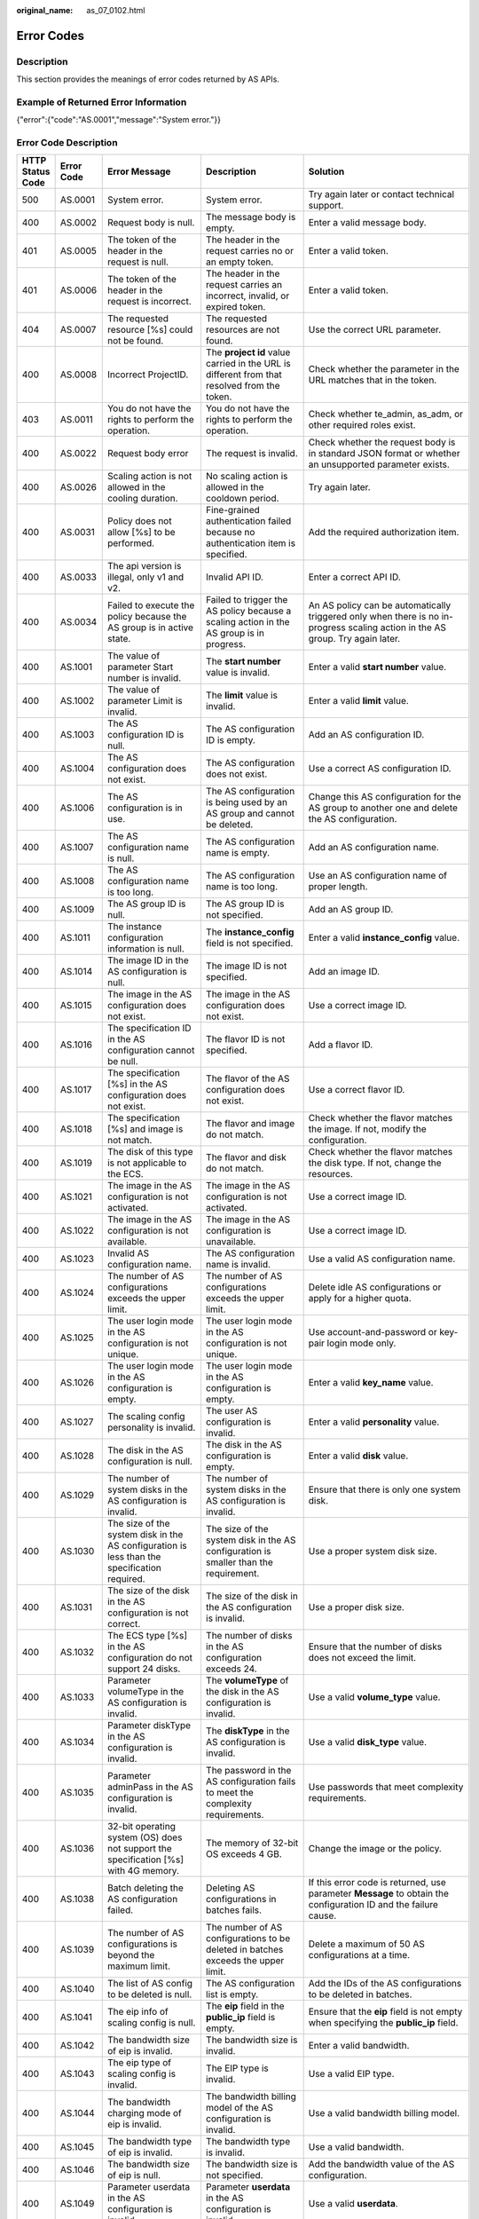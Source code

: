 :original_name: as_07_0102.html

.. _as_07_0102:

Error Codes
===========

Description
-----------

This section provides the meanings of error codes returned by AS APIs.

Example of Returned Error Information
-------------------------------------

{"error":{"code":"AS.0001","message":"System error."}}

Error Code Description
----------------------

+------------------+------------+----------------------------------------------------------------------------------------------------------------------------------------------------------------------------------------------------+----------------------------------------------------------------------------------------------------------------------------------------------------------------------------------------------------------+-----------------------------------------------------------------------------------------------------------------------------------------------------------------------+
| HTTP Status Code | Error Code | Error Message                                                                                                                                                                                      | Description                                                                                                                                                                                              | Solution                                                                                                                                                              |
+==================+============+====================================================================================================================================================================================================+==========================================================================================================================================================================================================+=======================================================================================================================================================================+
| 500              | AS.0001    | System error.                                                                                                                                                                                      | System error.                                                                                                                                                                                            | Try again later or contact technical support.                                                                                                                         |
+------------------+------------+----------------------------------------------------------------------------------------------------------------------------------------------------------------------------------------------------+----------------------------------------------------------------------------------------------------------------------------------------------------------------------------------------------------------+-----------------------------------------------------------------------------------------------------------------------------------------------------------------------+
| 400              | AS.0002    | Request body is null.                                                                                                                                                                              | The message body is empty.                                                                                                                                                                               | Enter a valid message body.                                                                                                                                           |
+------------------+------------+----------------------------------------------------------------------------------------------------------------------------------------------------------------------------------------------------+----------------------------------------------------------------------------------------------------------------------------------------------------------------------------------------------------------+-----------------------------------------------------------------------------------------------------------------------------------------------------------------------+
| 401              | AS.0005    | The token of the header in the request is null.                                                                                                                                                    | The header in the request carries no or an empty token.                                                                                                                                                  | Enter a valid token.                                                                                                                                                  |
+------------------+------------+----------------------------------------------------------------------------------------------------------------------------------------------------------------------------------------------------+----------------------------------------------------------------------------------------------------------------------------------------------------------------------------------------------------------+-----------------------------------------------------------------------------------------------------------------------------------------------------------------------+
| 401              | AS.0006    | The token of the header in the request is incorrect.                                                                                                                                               | The header in the request carries an incorrect, invalid, or expired token.                                                                                                                               | Enter a valid token.                                                                                                                                                  |
+------------------+------------+----------------------------------------------------------------------------------------------------------------------------------------------------------------------------------------------------+----------------------------------------------------------------------------------------------------------------------------------------------------------------------------------------------------------+-----------------------------------------------------------------------------------------------------------------------------------------------------------------------+
| 404              | AS.0007    | The requested resource [%s] could not be found.                                                                                                                                                    | The requested resources are not found.                                                                                                                                                                   | Use the correct URL parameter.                                                                                                                                        |
+------------------+------------+----------------------------------------------------------------------------------------------------------------------------------------------------------------------------------------------------+----------------------------------------------------------------------------------------------------------------------------------------------------------------------------------------------------------+-----------------------------------------------------------------------------------------------------------------------------------------------------------------------+
| 400              | AS.0008    | Incorrect ProjectID.                                                                                                                                                                               | The **project id** value carried in the URL is different from that resolved from the token.                                                                                                              | Check whether the parameter in the URL matches that in the token.                                                                                                     |
+------------------+------------+----------------------------------------------------------------------------------------------------------------------------------------------------------------------------------------------------+----------------------------------------------------------------------------------------------------------------------------------------------------------------------------------------------------------+-----------------------------------------------------------------------------------------------------------------------------------------------------------------------+
| 403              | AS.0011    | You do not have the rights to perform the operation.                                                                                                                                               | You do not have the rights to perform the operation.                                                                                                                                                     | Check whether te_admin, as_adm, or other required roles exist.                                                                                                        |
+------------------+------------+----------------------------------------------------------------------------------------------------------------------------------------------------------------------------------------------------+----------------------------------------------------------------------------------------------------------------------------------------------------------------------------------------------------------+-----------------------------------------------------------------------------------------------------------------------------------------------------------------------+
| 400              | AS.0022    | Request body error                                                                                                                                                                                 | The request is invalid.                                                                                                                                                                                  | Check whether the request body is in standard JSON format or whether an unsupported parameter exists.                                                                 |
+------------------+------------+----------------------------------------------------------------------------------------------------------------------------------------------------------------------------------------------------+----------------------------------------------------------------------------------------------------------------------------------------------------------------------------------------------------------+-----------------------------------------------------------------------------------------------------------------------------------------------------------------------+
| 400              | AS.0026    | Scaling action is not allowed in the cooling duration.                                                                                                                                             | No scaling action is allowed in the cooldown period.                                                                                                                                                     | Try again later.                                                                                                                                                      |
+------------------+------------+----------------------------------------------------------------------------------------------------------------------------------------------------------------------------------------------------+----------------------------------------------------------------------------------------------------------------------------------------------------------------------------------------------------------+-----------------------------------------------------------------------------------------------------------------------------------------------------------------------+
| 400              | AS.0031    | Policy does not allow [%s] to be performed.                                                                                                                                                        | Fine-grained authentication failed because no authentication item is specified.                                                                                                                          | Add the required authorization item.                                                                                                                                  |
+------------------+------------+----------------------------------------------------------------------------------------------------------------------------------------------------------------------------------------------------+----------------------------------------------------------------------------------------------------------------------------------------------------------------------------------------------------------+-----------------------------------------------------------------------------------------------------------------------------------------------------------------------+
| 400              | AS.0033    | The api version is illegal, only v1 and v2.                                                                                                                                                        | Invalid API ID.                                                                                                                                                                                          | Enter a correct API ID.                                                                                                                                               |
+------------------+------------+----------------------------------------------------------------------------------------------------------------------------------------------------------------------------------------------------+----------------------------------------------------------------------------------------------------------------------------------------------------------------------------------------------------------+-----------------------------------------------------------------------------------------------------------------------------------------------------------------------+
| 400              | AS.0034    | Failed to execute the policy because the AS group is in active state.                                                                                                                              | Failed to trigger the AS policy because a scaling action in the AS group is in progress.                                                                                                                 | An AS policy can be automatically triggered only when there is no in-progress scaling action in the AS group. Try again later.                                        |
+------------------+------------+----------------------------------------------------------------------------------------------------------------------------------------------------------------------------------------------------+----------------------------------------------------------------------------------------------------------------------------------------------------------------------------------------------------------+-----------------------------------------------------------------------------------------------------------------------------------------------------------------------+
| 400              | AS.1001    | The value of parameter Start number is invalid.                                                                                                                                                    | The **start number** value is invalid.                                                                                                                                                                   | Enter a valid **start number** value.                                                                                                                                 |
+------------------+------------+----------------------------------------------------------------------------------------------------------------------------------------------------------------------------------------------------+----------------------------------------------------------------------------------------------------------------------------------------------------------------------------------------------------------+-----------------------------------------------------------------------------------------------------------------------------------------------------------------------+
| 400              | AS.1002    | The value of parameter Limit is invalid.                                                                                                                                                           | The **limit** value is invalid.                                                                                                                                                                          | Enter a valid **limit** value.                                                                                                                                        |
+------------------+------------+----------------------------------------------------------------------------------------------------------------------------------------------------------------------------------------------------+----------------------------------------------------------------------------------------------------------------------------------------------------------------------------------------------------------+-----------------------------------------------------------------------------------------------------------------------------------------------------------------------+
| 400              | AS.1003    | The AS configuration ID is null.                                                                                                                                                                   | The AS configuration ID is empty.                                                                                                                                                                        | Add an AS configuration ID.                                                                                                                                           |
+------------------+------------+----------------------------------------------------------------------------------------------------------------------------------------------------------------------------------------------------+----------------------------------------------------------------------------------------------------------------------------------------------------------------------------------------------------------+-----------------------------------------------------------------------------------------------------------------------------------------------------------------------+
| 400              | AS.1004    | The AS configuration does not exist.                                                                                                                                                               | The AS configuration does not exist.                                                                                                                                                                     | Use a correct AS configuration ID.                                                                                                                                    |
+------------------+------------+----------------------------------------------------------------------------------------------------------------------------------------------------------------------------------------------------+----------------------------------------------------------------------------------------------------------------------------------------------------------------------------------------------------------+-----------------------------------------------------------------------------------------------------------------------------------------------------------------------+
| 400              | AS.1006    | The AS configuration is in use.                                                                                                                                                                    | The AS configuration is being used by an AS group and cannot be deleted.                                                                                                                                 | Change this AS configuration for the AS group to another one and delete the AS configuration.                                                                         |
+------------------+------------+----------------------------------------------------------------------------------------------------------------------------------------------------------------------------------------------------+----------------------------------------------------------------------------------------------------------------------------------------------------------------------------------------------------------+-----------------------------------------------------------------------------------------------------------------------------------------------------------------------+
| 400              | AS.1007    | The AS configuration name is null.                                                                                                                                                                 | The AS configuration name is empty.                                                                                                                                                                      | Add an AS configuration name.                                                                                                                                         |
+------------------+------------+----------------------------------------------------------------------------------------------------------------------------------------------------------------------------------------------------+----------------------------------------------------------------------------------------------------------------------------------------------------------------------------------------------------------+-----------------------------------------------------------------------------------------------------------------------------------------------------------------------+
| 400              | AS.1008    | The AS configuration name is too long.                                                                                                                                                             | The AS configuration name is too long.                                                                                                                                                                   | Use an AS configuration name of proper length.                                                                                                                        |
+------------------+------------+----------------------------------------------------------------------------------------------------------------------------------------------------------------------------------------------------+----------------------------------------------------------------------------------------------------------------------------------------------------------------------------------------------------------+-----------------------------------------------------------------------------------------------------------------------------------------------------------------------+
| 400              | AS.1009    | The AS group ID is null.                                                                                                                                                                           | The AS group ID is not specified.                                                                                                                                                                        | Add an AS group ID.                                                                                                                                                   |
+------------------+------------+----------------------------------------------------------------------------------------------------------------------------------------------------------------------------------------------------+----------------------------------------------------------------------------------------------------------------------------------------------------------------------------------------------------------+-----------------------------------------------------------------------------------------------------------------------------------------------------------------------+
| 400              | AS.1011    | The instance configuration information is null.                                                                                                                                                    | The **instance_config** field is not specified.                                                                                                                                                          | Enter a valid **instance_config** value.                                                                                                                              |
+------------------+------------+----------------------------------------------------------------------------------------------------------------------------------------------------------------------------------------------------+----------------------------------------------------------------------------------------------------------------------------------------------------------------------------------------------------------+-----------------------------------------------------------------------------------------------------------------------------------------------------------------------+
| 400              | AS.1014    | The image ID in the AS configuration is null.                                                                                                                                                      | The image ID is not specified.                                                                                                                                                                           | Add an image ID.                                                                                                                                                      |
+------------------+------------+----------------------------------------------------------------------------------------------------------------------------------------------------------------------------------------------------+----------------------------------------------------------------------------------------------------------------------------------------------------------------------------------------------------------+-----------------------------------------------------------------------------------------------------------------------------------------------------------------------+
| 400              | AS.1015    | The image in the AS configuration does not exist.                                                                                                                                                  | The image in the AS configuration does not exist.                                                                                                                                                        | Use a correct image ID.                                                                                                                                               |
+------------------+------------+----------------------------------------------------------------------------------------------------------------------------------------------------------------------------------------------------+----------------------------------------------------------------------------------------------------------------------------------------------------------------------------------------------------------+-----------------------------------------------------------------------------------------------------------------------------------------------------------------------+
| 400              | AS.1016    | The specification ID in the AS configuration cannot be null.                                                                                                                                       | The flavor ID is not specified.                                                                                                                                                                          | Add a flavor ID.                                                                                                                                                      |
+------------------+------------+----------------------------------------------------------------------------------------------------------------------------------------------------------------------------------------------------+----------------------------------------------------------------------------------------------------------------------------------------------------------------------------------------------------------+-----------------------------------------------------------------------------------------------------------------------------------------------------------------------+
| 400              | AS.1017    | The specification [%s] in the AS configuration does not exist.                                                                                                                                     | The flavor of the AS configuration does not exist.                                                                                                                                                       | Use a correct flavor ID.                                                                                                                                              |
+------------------+------------+----------------------------------------------------------------------------------------------------------------------------------------------------------------------------------------------------+----------------------------------------------------------------------------------------------------------------------------------------------------------------------------------------------------------+-----------------------------------------------------------------------------------------------------------------------------------------------------------------------+
| 400              | AS.1018    | The specification [%s] and image is not match.                                                                                                                                                     | The flavor and image do not match.                                                                                                                                                                       | Check whether the flavor matches the image. If not, modify the configuration.                                                                                         |
+------------------+------------+----------------------------------------------------------------------------------------------------------------------------------------------------------------------------------------------------+----------------------------------------------------------------------------------------------------------------------------------------------------------------------------------------------------------+-----------------------------------------------------------------------------------------------------------------------------------------------------------------------+
| 400              | AS.1019    | The disk of this type is not applicable to the ECS.                                                                                                                                                | The flavor and disk do not match.                                                                                                                                                                        | Check whether the flavor matches the disk type. If not, change the resources.                                                                                         |
+------------------+------------+----------------------------------------------------------------------------------------------------------------------------------------------------------------------------------------------------+----------------------------------------------------------------------------------------------------------------------------------------------------------------------------------------------------------+-----------------------------------------------------------------------------------------------------------------------------------------------------------------------+
| 400              | AS.1021    | The image in the AS configuration is not activated.                                                                                                                                                | The image in the AS configuration is not activated.                                                                                                                                                      | Use a correct image ID.                                                                                                                                               |
+------------------+------------+----------------------------------------------------------------------------------------------------------------------------------------------------------------------------------------------------+----------------------------------------------------------------------------------------------------------------------------------------------------------------------------------------------------------+-----------------------------------------------------------------------------------------------------------------------------------------------------------------------+
| 400              | AS.1022    | The image in the AS configuration is not available.                                                                                                                                                | The image in the AS configuration is unavailable.                                                                                                                                                        | Use a correct image ID.                                                                                                                                               |
+------------------+------------+----------------------------------------------------------------------------------------------------------------------------------------------------------------------------------------------------+----------------------------------------------------------------------------------------------------------------------------------------------------------------------------------------------------------+-----------------------------------------------------------------------------------------------------------------------------------------------------------------------+
| 400              | AS.1023    | Invalid AS configuration name.                                                                                                                                                                     | The AS configuration name is invalid.                                                                                                                                                                    | Use a valid AS configuration name.                                                                                                                                    |
+------------------+------------+----------------------------------------------------------------------------------------------------------------------------------------------------------------------------------------------------+----------------------------------------------------------------------------------------------------------------------------------------------------------------------------------------------------------+-----------------------------------------------------------------------------------------------------------------------------------------------------------------------+
| 400              | AS.1024    | The number of AS configurations exceeds the upper limit.                                                                                                                                           | The number of AS configurations exceeds the upper limit.                                                                                                                                                 | Delete idle AS configurations or apply for a higher quota.                                                                                                            |
+------------------+------------+----------------------------------------------------------------------------------------------------------------------------------------------------------------------------------------------------+----------------------------------------------------------------------------------------------------------------------------------------------------------------------------------------------------------+-----------------------------------------------------------------------------------------------------------------------------------------------------------------------+
| 400              | AS.1025    | The user login mode in the AS configuration is not unique.                                                                                                                                         | The user login mode in the AS configuration is not unique.                                                                                                                                               | Use account-and-password or key-pair login mode only.                                                                                                                 |
+------------------+------------+----------------------------------------------------------------------------------------------------------------------------------------------------------------------------------------------------+----------------------------------------------------------------------------------------------------------------------------------------------------------------------------------------------------------+-----------------------------------------------------------------------------------------------------------------------------------------------------------------------+
| 400              | AS.1026    | The user login mode in the AS configuration is empty.                                                                                                                                              | The user login mode in the AS configuration is empty.                                                                                                                                                    | Enter a valid **key_name** value.                                                                                                                                     |
+------------------+------------+----------------------------------------------------------------------------------------------------------------------------------------------------------------------------------------------------+----------------------------------------------------------------------------------------------------------------------------------------------------------------------------------------------------------+-----------------------------------------------------------------------------------------------------------------------------------------------------------------------+
| 400              | AS.1027    | The scaling config personality is invalid.                                                                                                                                                         | The user AS configuration is invalid.                                                                                                                                                                    | Enter a valid **personality** value.                                                                                                                                  |
+------------------+------------+----------------------------------------------------------------------------------------------------------------------------------------------------------------------------------------------------+----------------------------------------------------------------------------------------------------------------------------------------------------------------------------------------------------------+-----------------------------------------------------------------------------------------------------------------------------------------------------------------------+
| 400              | AS.1028    | The disk in the AS configuration is null.                                                                                                                                                          | The disk in the AS configuration is empty.                                                                                                                                                               | Enter a valid **disk** value.                                                                                                                                         |
+------------------+------------+----------------------------------------------------------------------------------------------------------------------------------------------------------------------------------------------------+----------------------------------------------------------------------------------------------------------------------------------------------------------------------------------------------------------+-----------------------------------------------------------------------------------------------------------------------------------------------------------------------+
| 400              | AS.1029    | The number of system disks in the AS configuration is invalid.                                                                                                                                     | The number of system disks in the AS configuration is invalid.                                                                                                                                           | Ensure that there is only one system disk.                                                                                                                            |
+------------------+------------+----------------------------------------------------------------------------------------------------------------------------------------------------------------------------------------------------+----------------------------------------------------------------------------------------------------------------------------------------------------------------------------------------------------------+-----------------------------------------------------------------------------------------------------------------------------------------------------------------------+
| 400              | AS.1030    | The size of the system disk in the AS configuration is less than the specification required.                                                                                                       | The size of the system disk in the AS configuration is smaller than the requirement.                                                                                                                     | Use a proper system disk size.                                                                                                                                        |
+------------------+------------+----------------------------------------------------------------------------------------------------------------------------------------------------------------------------------------------------+----------------------------------------------------------------------------------------------------------------------------------------------------------------------------------------------------------+-----------------------------------------------------------------------------------------------------------------------------------------------------------------------+
| 400              | AS.1031    | The size of the disk in the AS configuration is not correct.                                                                                                                                       | The size of the disk in the AS configuration is invalid.                                                                                                                                                 | Use a proper disk size.                                                                                                                                               |
+------------------+------------+----------------------------------------------------------------------------------------------------------------------------------------------------------------------------------------------------+----------------------------------------------------------------------------------------------------------------------------------------------------------------------------------------------------------+-----------------------------------------------------------------------------------------------------------------------------------------------------------------------+
| 400              | AS.1032    | The ECS type [%s] in the AS configuration do not support 24 disks.                                                                                                                                 | The number of disks in the AS configuration exceeds 24.                                                                                                                                                  | Ensure that the number of disks does not exceed the limit.                                                                                                            |
+------------------+------------+----------------------------------------------------------------------------------------------------------------------------------------------------------------------------------------------------+----------------------------------------------------------------------------------------------------------------------------------------------------------------------------------------------------------+-----------------------------------------------------------------------------------------------------------------------------------------------------------------------+
| 400              | AS.1033    | Parameter volumeType in the AS configuration is invalid.                                                                                                                                           | The **volumeType** of the disk in the AS configuration is invalid.                                                                                                                                       | Use a valid **volume_type** value.                                                                                                                                    |
+------------------+------------+----------------------------------------------------------------------------------------------------------------------------------------------------------------------------------------------------+----------------------------------------------------------------------------------------------------------------------------------------------------------------------------------------------------------+-----------------------------------------------------------------------------------------------------------------------------------------------------------------------+
| 400              | AS.1034    | Parameter diskType in the AS configuration is invalid.                                                                                                                                             | The **diskType** in the AS configuration is invalid.                                                                                                                                                     | Use a valid **disk_type** value.                                                                                                                                      |
+------------------+------------+----------------------------------------------------------------------------------------------------------------------------------------------------------------------------------------------------+----------------------------------------------------------------------------------------------------------------------------------------------------------------------------------------------------------+-----------------------------------------------------------------------------------------------------------------------------------------------------------------------+
| 400              | AS.1035    | Parameter adminPass in the AS configuration is invalid.                                                                                                                                            | The password in the AS configuration fails to meet the complexity requirements.                                                                                                                          | Use passwords that meet complexity requirements.                                                                                                                      |
+------------------+------------+----------------------------------------------------------------------------------------------------------------------------------------------------------------------------------------------------+----------------------------------------------------------------------------------------------------------------------------------------------------------------------------------------------------------+-----------------------------------------------------------------------------------------------------------------------------------------------------------------------+
| 400              | AS.1036    | 32-bit operating system (OS) does not support the specification [%s] with 4G memory.                                                                                                               | The memory of 32-bit OS exceeds 4 GB.                                                                                                                                                                    | Change the image or the policy.                                                                                                                                       |
+------------------+------------+----------------------------------------------------------------------------------------------------------------------------------------------------------------------------------------------------+----------------------------------------------------------------------------------------------------------------------------------------------------------------------------------------------------------+-----------------------------------------------------------------------------------------------------------------------------------------------------------------------+
| 400              | AS.1038    | Batch deleting the AS configuration failed.                                                                                                                                                        | Deleting AS configurations in batches fails.                                                                                                                                                             | If this error code is returned, use parameter **Message** to obtain the configuration ID and the failure cause.                                                       |
+------------------+------------+----------------------------------------------------------------------------------------------------------------------------------------------------------------------------------------------------+----------------------------------------------------------------------------------------------------------------------------------------------------------------------------------------------------------+-----------------------------------------------------------------------------------------------------------------------------------------------------------------------+
| 400              | AS.1039    | The number of AS configurations is beyond the maximum limit.                                                                                                                                       | The number of AS configurations to be deleted in batches exceeds the upper limit.                                                                                                                        | Delete a maximum of 50 AS configurations at a time.                                                                                                                   |
+------------------+------------+----------------------------------------------------------------------------------------------------------------------------------------------------------------------------------------------------+----------------------------------------------------------------------------------------------------------------------------------------------------------------------------------------------------------+-----------------------------------------------------------------------------------------------------------------------------------------------------------------------+
| 400              | AS.1040    | The list of AS config to be deleted is null.                                                                                                                                                       | The AS configuration list is empty.                                                                                                                                                                      | Add the IDs of the AS configurations to be deleted in batches.                                                                                                        |
+------------------+------------+----------------------------------------------------------------------------------------------------------------------------------------------------------------------------------------------------+----------------------------------------------------------------------------------------------------------------------------------------------------------------------------------------------------------+-----------------------------------------------------------------------------------------------------------------------------------------------------------------------+
| 400              | AS.1041    | The eip info of scaling config is null.                                                                                                                                                            | The **eip** field in the **public_ip** field is empty.                                                                                                                                                   | Ensure that the **eip** field is not empty when specifying the **public_ip** field.                                                                                   |
+------------------+------------+----------------------------------------------------------------------------------------------------------------------------------------------------------------------------------------------------+----------------------------------------------------------------------------------------------------------------------------------------------------------------------------------------------------------+-----------------------------------------------------------------------------------------------------------------------------------------------------------------------+
| 400              | AS.1042    | The bandwidth size of eip is invalid.                                                                                                                                                              | The bandwidth size is invalid.                                                                                                                                                                           | Enter a valid bandwidth.                                                                                                                                              |
+------------------+------------+----------------------------------------------------------------------------------------------------------------------------------------------------------------------------------------------------+----------------------------------------------------------------------------------------------------------------------------------------------------------------------------------------------------------+-----------------------------------------------------------------------------------------------------------------------------------------------------------------------+
| 400              | AS.1043    | The eip type of scaling config is invalid.                                                                                                                                                         | The EIP type is invalid.                                                                                                                                                                                 | Use a valid EIP type.                                                                                                                                                 |
+------------------+------------+----------------------------------------------------------------------------------------------------------------------------------------------------------------------------------------------------+----------------------------------------------------------------------------------------------------------------------------------------------------------------------------------------------------------+-----------------------------------------------------------------------------------------------------------------------------------------------------------------------+
| 400              | AS.1044    | The bandwidth charging mode of eip is invalid.                                                                                                                                                     | The bandwidth billing model of the AS configuration is invalid.                                                                                                                                          | Use a valid bandwidth billing model.                                                                                                                                  |
+------------------+------------+----------------------------------------------------------------------------------------------------------------------------------------------------------------------------------------------------+----------------------------------------------------------------------------------------------------------------------------------------------------------------------------------------------------------+-----------------------------------------------------------------------------------------------------------------------------------------------------------------------+
| 400              | AS.1045    | The bandwidth type of eip is invalid.                                                                                                                                                              | The bandwidth type is invalid.                                                                                                                                                                           | Use a valid bandwidth.                                                                                                                                                |
+------------------+------------+----------------------------------------------------------------------------------------------------------------------------------------------------------------------------------------------------+----------------------------------------------------------------------------------------------------------------------------------------------------------------------------------------------------------+-----------------------------------------------------------------------------------------------------------------------------------------------------------------------+
| 400              | AS.1046    | The bandwidth size of eip is null.                                                                                                                                                                 | The bandwidth size is not specified.                                                                                                                                                                     | Add the bandwidth value of the AS configuration.                                                                                                                      |
+------------------+------------+----------------------------------------------------------------------------------------------------------------------------------------------------------------------------------------------------+----------------------------------------------------------------------------------------------------------------------------------------------------------------------------------------------------------+-----------------------------------------------------------------------------------------------------------------------------------------------------------------------+
| 400              | AS.1049    | Parameter userdata in the AS configuration is invalid.                                                                                                                                             | Parameter **userdata** in the AS configuration is invalid.                                                                                                                                               | Use a valid **userdata**.                                                                                                                                             |
+------------------+------------+----------------------------------------------------------------------------------------------------------------------------------------------------------------------------------------------------+----------------------------------------------------------------------------------------------------------------------------------------------------------------------------------------------------------+-----------------------------------------------------------------------------------------------------------------------------------------------------------------------+
| 400              | AS.1050    | The user login mode in the AS configuration is illegal.                                                                                                                                            | The user login mode in the AS configuration is invalid.                                                                                                                                                  | Use a valid login mode.                                                                                                                                               |
+------------------+------------+----------------------------------------------------------------------------------------------------------------------------------------------------------------------------------------------------+----------------------------------------------------------------------------------------------------------------------------------------------------------------------------------------------------------+-----------------------------------------------------------------------------------------------------------------------------------------------------------------------+
| 400              | AS.1052    | Parameter metadata in the AS configuration is invalid.                                                                                                                                             | The **metadata** in the AS configuration is invalid.                                                                                                                                                     | Use a valid **metadata**, whose maximum length is 512 bytes and the **key** value cannot contain spaces, $, or periods(.).                                            |
+------------------+------------+----------------------------------------------------------------------------------------------------------------------------------------------------------------------------------------------------+----------------------------------------------------------------------------------------------------------------------------------------------------------------------------------------------------------+-----------------------------------------------------------------------------------------------------------------------------------------------------------------------+
| 400              | AS.1053    | The data image is not available.                                                                                                                                                                   | The data image in the AS configuration is unavailable.                                                                                                                                                   | Use a valid data image.                                                                                                                                               |
+------------------+------------+----------------------------------------------------------------------------------------------------------------------------------------------------------------------------------------------------+----------------------------------------------------------------------------------------------------------------------------------------------------------------------------------------------------------+-----------------------------------------------------------------------------------------------------------------------------------------------------------------------+
| 400              | AS.1054    | The size of the data disk in the AS configuration is less than the data image required.                                                                                                            | The size of the data disk in the AS configuration is smaller than what the data image requires.                                                                                                          | Use a proper data disk.                                                                                                                                               |
+------------------+------------+----------------------------------------------------------------------------------------------------------------------------------------------------------------------------------------------------+----------------------------------------------------------------------------------------------------------------------------------------------------------------------------------------------------------+-----------------------------------------------------------------------------------------------------------------------------------------------------------------------+
| 400              | AS.1055    | The system disk is not support to data image.                                                                                                                                                      | A data disk image cannot be used to create a system disk.                                                                                                                                                | Refer to the error code description.                                                                                                                                  |
+------------------+------------+----------------------------------------------------------------------------------------------------------------------------------------------------------------------------------------------------+----------------------------------------------------------------------------------------------------------------------------------------------------------------------------------------------------------+-----------------------------------------------------------------------------------------------------------------------------------------------------------------------+
| 400              | AS.1056    | The data image in the AS configuration does not exist.                                                                                                                                             | The data image in the AS configuration does not exist.                                                                                                                                                   | Use a valid data image ID.                                                                                                                                            |
+------------------+------------+----------------------------------------------------------------------------------------------------------------------------------------------------------------------------------------------------+----------------------------------------------------------------------------------------------------------------------------------------------------------------------------------------------------------+-----------------------------------------------------------------------------------------------------------------------------------------------------------------------+
| 400              | AS.1057    | The DSS of the disk in the AS configuration is not available.                                                                                                                                      | The selected DSS device is unavailable.                                                                                                                                                                  | Use a correct DSS device.                                                                                                                                             |
+------------------+------------+----------------------------------------------------------------------------------------------------------------------------------------------------------------------------------------------------+----------------------------------------------------------------------------------------------------------------------------------------------------------------------------------------------------------+-----------------------------------------------------------------------------------------------------------------------------------------------------------------------+
| 400              | AS.1058    | The type of dss in the AS configuration is incorrect.                                                                                                                                              | The selected DSS device does not support the disk type.                                                                                                                                                  | Change the DSS device or disk type.                                                                                                                                   |
+------------------+------------+----------------------------------------------------------------------------------------------------------------------------------------------------------------------------------------------------+----------------------------------------------------------------------------------------------------------------------------------------------------------------------------------------------------------+-----------------------------------------------------------------------------------------------------------------------------------------------------------------------+
| 400              | AS.1059    | The capacity of dss in the AS configuration is not enough.                                                                                                                                         | The storage space on the selected DSS device is insufficient.                                                                                                                                            | Change the DSS device.                                                                                                                                                |
+------------------+------------+----------------------------------------------------------------------------------------------------------------------------------------------------------------------------------------------------+----------------------------------------------------------------------------------------------------------------------------------------------------------------------------------------------------------+-----------------------------------------------------------------------------------------------------------------------------------------------------------------------+
| 400              | AS.1060    | DSS and EVS are used together in the AS configuration.                                                                                                                                             | You can use either DSS or EVS disks in an AS configuration.                                                                                                                                              | Refer to the error code description.                                                                                                                                  |
+------------------+------------+----------------------------------------------------------------------------------------------------------------------------------------------------------------------------------------------------+----------------------------------------------------------------------------------------------------------------------------------------------------------------------------------------------------------+-----------------------------------------------------------------------------------------------------------------------------------------------------------------------+
| 400              | AS.1061    | The DSS does not belong to the same AZ in the AS configuration.                                                                                                                                    | The selected DSS devices must be in the same AZ.                                                                                                                                                         | Change DSS devices so that they are in the same AZ.                                                                                                                   |
+------------------+------------+----------------------------------------------------------------------------------------------------------------------------------------------------------------------------------------------------+----------------------------------------------------------------------------------------------------------------------------------------------------------------------------------------------------------+-----------------------------------------------------------------------------------------------------------------------------------------------------------------------+
| 400              | AS.1062    | The number of EVS disks with snapshot IDs in the AS configuration is different from that of EVS disks specified in the full-ECS image.                                                             | The number of disks with snapshot IDs in the AS configuration is different from that of EVS disks specified in the full-ECS image.                                                                       | Refer to the error code description.                                                                                                                                  |
+------------------+------------+----------------------------------------------------------------------------------------------------------------------------------------------------------------------------------------------------+----------------------------------------------------------------------------------------------------------------------------------------------------------------------------------------------------------+-----------------------------------------------------------------------------------------------------------------------------------------------------------------------+
| 400              | AS.1063    | The disk data backup in a full-ECS image cannot be used to restore the disk in DSS.                                                                                                                | The disk data backup in a full-ECS image is used to restore the disk in DSS.                                                                                                                             | Refer to the error code description.                                                                                                                                  |
+------------------+------------+----------------------------------------------------------------------------------------------------------------------------------------------------------------------------------------------------+----------------------------------------------------------------------------------------------------------------------------------------------------------------------------------------------------------+-----------------------------------------------------------------------------------------------------------------------------------------------------------------------+
| 400              | AS.1064    | The data disk you have selected will be restored using the disk data backup in the full-ECS image. Then, data mirroring will be unavailable.                                                       | Your selected data disk will recover from the disk backup in the full-ECS image, and data mirroring is unavailable now.                                                                                  | Refer to the error code description.                                                                                                                                  |
+------------------+------------+----------------------------------------------------------------------------------------------------------------------------------------------------------------------------------------------------+----------------------------------------------------------------------------------------------------------------------------------------------------------------------------------------------------------+-----------------------------------------------------------------------------------------------------------------------------------------------------------------------+
| 400              | AS.1065    | ECS resources specified in the AS configuration belong to different AZs.                                                                                                                           | The VMs in the AS configuration do not belong to the same AZ.                                                                                                                                            | Use ECS resources (specifications, images, disk) in the same AZ.                                                                                                      |
+------------------+------------+----------------------------------------------------------------------------------------------------------------------------------------------------------------------------------------------------+----------------------------------------------------------------------------------------------------------------------------------------------------------------------------------------------------------+-----------------------------------------------------------------------------------------------------------------------------------------------------------------------+
| 400              | AS.1066    | The AS configuration contains EVS disks with invalid snapshot IDs.                                                                                                                                 | The AS configuration contains EVS disks with invalid snapshot IDs.                                                                                                                                       | Use a correct snapshot ID.                                                                                                                                            |
+------------------+------------+----------------------------------------------------------------------------------------------------------------------------------------------------------------------------------------------------+----------------------------------------------------------------------------------------------------------------------------------------------------------------------------------------------------------+-----------------------------------------------------------------------------------------------------------------------------------------------------------------------+
| 400              | AS.1067    | The value of parameter Offset number is invalid.                                                                                                                                                   | Parameter **offset** is invalid.                                                                                                                                                                         | Use a valid **offset** value.                                                                                                                                         |
+------------------+------------+----------------------------------------------------------------------------------------------------------------------------------------------------------------------------------------------------+----------------------------------------------------------------------------------------------------------------------------------------------------------------------------------------------------------+-----------------------------------------------------------------------------------------------------------------------------------------------------------------------+
| 400              | AS.1074    | The value of parameter Marker is invalid.                                                                                                                                                          | Parameter **marker** is invalid.                                                                                                                                                                         | Use a valid **marker** value.                                                                                                                                         |
+------------------+------------+----------------------------------------------------------------------------------------------------------------------------------------------------------------------------------------------------+----------------------------------------------------------------------------------------------------------------------------------------------------------------------------------------------------------+-----------------------------------------------------------------------------------------------------------------------------------------------------------------------+
| 400              | AS.1075    | The image ID is invalid.                                                                                                                                                                           | Image ID in the AS configuration is invalid.                                                                                                                                                             | Use a correct image ID.                                                                                                                                               |
+------------------+------------+----------------------------------------------------------------------------------------------------------------------------------------------------------------------------------------------------+----------------------------------------------------------------------------------------------------------------------------------------------------------------------------------------------------------+-----------------------------------------------------------------------------------------------------------------------------------------------------------------------+
| 400              | AS.1085    | Invalid multi flavor priority policy.                                                                                                                                                              | The priority policy used in multi-flavor AS configuration is invalid.                                                                                                                                    | Use a valid **multi_flavor_priority_policy** value.                                                                                                                   |
+------------------+------------+----------------------------------------------------------------------------------------------------------------------------------------------------------------------------------------------------+----------------------------------------------------------------------------------------------------------------------------------------------------------------------------------------------------------+-----------------------------------------------------------------------------------------------------------------------------------------------------------------------+
| 400              | AS.1086    | AS configuration is not available for AS group                                                                                                                                                     | The AS configuration is unavailable.                                                                                                                                                                     | Replace the AS configuration in the AS group.                                                                                                                         |
+------------------+------------+----------------------------------------------------------------------------------------------------------------------------------------------------------------------------------------------------+----------------------------------------------------------------------------------------------------------------------------------------------------------------------------------------------------------+-----------------------------------------------------------------------------------------------------------------------------------------------------------------------+
| 400              | AS.1087    | The number of flavors in the AS config exceeds the upper limit.                                                                                                                                    | The number of flavors in the AS configuration reaches the upper limit.                                                                                                                                   | Ensure that the number of flavors in the AS configuration does not exceed the upper limit.                                                                            |
+------------------+------------+----------------------------------------------------------------------------------------------------------------------------------------------------------------------------------------------------+----------------------------------------------------------------------------------------------------------------------------------------------------------------------------------------------------------+-----------------------------------------------------------------------------------------------------------------------------------------------------------------------+
| 400              | AS.1088    | The image in the AS configuration you selected is unavailable for the AZ [%s] in AS group.                                                                                                         | The image in the AS configuration is not available in the AZ of the AS group.                                                                                                                            | Change another AS configuration or AZ for the AS group.                                                                                                               |
+------------------+------------+----------------------------------------------------------------------------------------------------------------------------------------------------------------------------------------------------+----------------------------------------------------------------------------------------------------------------------------------------------------------------------------------------------------------+-----------------------------------------------------------------------------------------------------------------------------------------------------------------------+
| 400              | AS.1090    | Flavor {0} in the AS configuration is incompatible with the image architecture.                                                                                                                    | The selected flavor is incompatible with the image architecture.                                                                                                                                         | Ensure that the selected flavor is compatible with the image architecture.                                                                                            |
+------------------+------------+----------------------------------------------------------------------------------------------------------------------------------------------------------------------------------------------------+----------------------------------------------------------------------------------------------------------------------------------------------------------------------------------------------------------+-----------------------------------------------------------------------------------------------------------------------------------------------------------------------+
| 400              | AS.2002    | The name of the AS group is null.                                                                                                                                                                  | The AS group name is empty.                                                                                                                                                                              | Add an AS group name.                                                                                                                                                 |
+------------------+------------+----------------------------------------------------------------------------------------------------------------------------------------------------------------------------------------------------+----------------------------------------------------------------------------------------------------------------------------------------------------------------------------------------------------------+-----------------------------------------------------------------------------------------------------------------------------------------------------------------------+
| 400              | AS.2003    | The AS group name is too long.                                                                                                                                                                     | The AS group name is too long.                                                                                                                                                                           | Use an AS group name of proper length.                                                                                                                                |
+------------------+------------+----------------------------------------------------------------------------------------------------------------------------------------------------------------------------------------------------+----------------------------------------------------------------------------------------------------------------------------------------------------------------------------------------------------------+-----------------------------------------------------------------------------------------------------------------------------------------------------------------------+
| 400              | AS.2004    | Invalid min or max number of instances in the AS group.                                                                                                                                            | The maximum or minimum number of instances is invalid.                                                                                                                                                   | Enter correct maximum/minimum number of instances for the AS group.                                                                                                   |
+------------------+------------+----------------------------------------------------------------------------------------------------------------------------------------------------------------------------------------------------+----------------------------------------------------------------------------------------------------------------------------------------------------------------------------------------------------------+-----------------------------------------------------------------------------------------------------------------------------------------------------------------------+
| 400              | AS.2005    | The expected number cannot be less than the minimum number of instances or greater than the maximum number of instances.                                                                           | The expected number of instances in the AS group is invalid.                                                                                                                                             | Enter a valid number of expected instances for the AS group.                                                                                                          |
+------------------+------------+----------------------------------------------------------------------------------------------------------------------------------------------------------------------------------------------------+----------------------------------------------------------------------------------------------------------------------------------------------------------------------------------------------------------+-----------------------------------------------------------------------------------------------------------------------------------------------------------------------+
| 400              | AS.2006    | Invalid cooldown period of the AS group.                                                                                                                                                           | The cooldown period in the AS group is invalid.                                                                                                                                                          | Enter a valid cooldown period for the AS group.                                                                                                                       |
+------------------+------------+----------------------------------------------------------------------------------------------------------------------------------------------------------------------------------------------------+----------------------------------------------------------------------------------------------------------------------------------------------------------------------------------------------------------+-----------------------------------------------------------------------------------------------------------------------------------------------------------------------+
| 400              | AS.2007    | The AS group does not exist.                                                                                                                                                                       | The AS group does not exist.                                                                                                                                                                             | Use a correct AS group ID.                                                                                                                                            |
+------------------+------------+----------------------------------------------------------------------------------------------------------------------------------------------------------------------------------------------------+----------------------------------------------------------------------------------------------------------------------------------------------------------------------------------------------------------+-----------------------------------------------------------------------------------------------------------------------------------------------------------------------+
| 400              | AS.2008    | Invalid execution action of the AS group.                                                                                                                                                          | The scaling action of the AS group is invalid.                                                                                                                                                           | Use a correct scaling action for the AS group.                                                                                                                        |
+------------------+------------+----------------------------------------------------------------------------------------------------------------------------------------------------------------------------------------------------+----------------------------------------------------------------------------------------------------------------------------------------------------------------------------------------------------------+-----------------------------------------------------------------------------------------------------------------------------------------------------------------------+
| 400              | AS.2009    | The AS group ID is null.                                                                                                                                                                           | The AS group ID is not specified.                                                                                                                                                                        | Add an AS group ID.                                                                                                                                                   |
+------------------+------------+----------------------------------------------------------------------------------------------------------------------------------------------------------------------------------------------------+----------------------------------------------------------------------------------------------------------------------------------------------------------------------------------------------------------+-----------------------------------------------------------------------------------------------------------------------------------------------------------------------+
| 400              | AS.2010    | The expected number of instances in the AS group cannot be smaller than the number of instances for which instance protection has been configured.                                                 | The expected number of instances in the AS group cannot be smaller than the number of instances for which instance protection has been configured.                                                       | Ensure that the number of expected instances is no less than the protected instances, or change the expected number of instances after canceling instance protection. |
+------------------+------------+----------------------------------------------------------------------------------------------------------------------------------------------------------------------------------------------------+----------------------------------------------------------------------------------------------------------------------------------------------------------------------------------------------------------+-----------------------------------------------------------------------------------------------------------------------------------------------------------------------+
| 400              | AS.2011    | Invalid AZ in AS group.                                                                                                                                                                            | The AZ in the AS group is invalid.                                                                                                                                                                       | Use a valid value.                                                                                                                                                    |
+------------------+------------+----------------------------------------------------------------------------------------------------------------------------------------------------------------------------------------------------+----------------------------------------------------------------------------------------------------------------------------------------------------------------------------------------------------------+-----------------------------------------------------------------------------------------------------------------------------------------------------------------------+
| 400              | AS.2012    | The VPC of the AS group does not exist.                                                                                                                                                            | The VPC of the AS group does not exist.                                                                                                                                                                  | Use a valid value.                                                                                                                                                    |
+------------------+------------+----------------------------------------------------------------------------------------------------------------------------------------------------------------------------------------------------+----------------------------------------------------------------------------------------------------------------------------------------------------------------------------------------------------------+-----------------------------------------------------------------------------------------------------------------------------------------------------------------------+
| 400              | AS.2013    | Parameter **networks** in the AS group is invalid.                                                                                                                                                 | Parameter **networks** in the AS group is invalid.                                                                                                                                                       | Use a valid value.                                                                                                                                                    |
+------------------+------------+----------------------------------------------------------------------------------------------------------------------------------------------------------------------------------------------------+----------------------------------------------------------------------------------------------------------------------------------------------------------------------------------------------------------+-----------------------------------------------------------------------------------------------------------------------------------------------------------------------+
| 400              | AS.2014    | The security group of the AS group does not exist.                                                                                                                                                 | The security group of the AS group does not exist.                                                                                                                                                       | Use a valid value.                                                                                                                                                    |
+------------------+------------+----------------------------------------------------------------------------------------------------------------------------------------------------------------------------------------------------+----------------------------------------------------------------------------------------------------------------------------------------------------------------------------------------------------------+-----------------------------------------------------------------------------------------------------------------------------------------------------------------------+
| 400              | AS.2015    | Parameter listenerId in the AS group is invalid.                                                                                                                                                   | The load balancer listener of the AS group is invalid.                                                                                                                                                   | Use a valid value.                                                                                                                                                    |
+------------------+------------+----------------------------------------------------------------------------------------------------------------------------------------------------------------------------------------------------+----------------------------------------------------------------------------------------------------------------------------------------------------------------------------------------------------------+-----------------------------------------------------------------------------------------------------------------------------------------------------------------------+
| 400              | AS.2016    | The listener of the AS group does not belong to the vpc.                                                                                                                                           | The VPC to which the ELB listener in the AS group belongs is different from the VPC in the AS group.                                                                                                     | Change the VPC ID or ELB listener ID.                                                                                                                                 |
+------------------+------------+----------------------------------------------------------------------------------------------------------------------------------------------------------------------------------------------------+----------------------------------------------------------------------------------------------------------------------------------------------------------------------------------------------------------+-----------------------------------------------------------------------------------------------------------------------------------------------------------------------+
| 400              | AS.2017    | The ID of the VPC in the AS group is null.                                                                                                                                                         | The VPC ID in the AS group is not specified.                                                                                                                                                             | Add a VPC ID.                                                                                                                                                         |
+------------------+------------+----------------------------------------------------------------------------------------------------------------------------------------------------------------------------------------------------+----------------------------------------------------------------------------------------------------------------------------------------------------------------------------------------------------------+-----------------------------------------------------------------------------------------------------------------------------------------------------------------------+
| 400              | AS.2018    | No AS configuration is in the AS group.                                                                                                                                                            | No AS is configured in the AS group.                                                                                                                                                                     | Enable the AS group after adding an AS configuration to the AS group.                                                                                                 |
+------------------+------------+----------------------------------------------------------------------------------------------------------------------------------------------------------------------------------------------------+----------------------------------------------------------------------------------------------------------------------------------------------------------------------------------------------------------+-----------------------------------------------------------------------------------------------------------------------------------------------------------------------+
| 400              | AS.2019    | The value of the parameter that specifies whether to forcibly delete an AS group is invalid.                                                                                                       | The value of the parameter that specifies whether to forcibly delete an AS group is invalid.                                                                                                             | Use a valid value.                                                                                                                                                    |
+------------------+------------+----------------------------------------------------------------------------------------------------------------------------------------------------------------------------------------------------+----------------------------------------------------------------------------------------------------------------------------------------------------------------------------------------------------------+-----------------------------------------------------------------------------------------------------------------------------------------------------------------------+
| 400              | AS.2020    | The scaling group status is illegal.                                                                                                                                                               | The AS group status is invalid.                                                                                                                                                                          | You are not allowed to perform the operation when the AS group is in the current status.                                                                              |
+------------------+------------+----------------------------------------------------------------------------------------------------------------------------------------------------------------------------------------------------+----------------------------------------------------------------------------------------------------------------------------------------------------------------------------------------------------------+-----------------------------------------------------------------------------------------------------------------------------------------------------------------------+
| 400              | AS.2021    | The current number of instances in the AS group is not 0.                                                                                                                                          | Deleting the AS group fails because there are instances in it.                                                                                                                                           | Before deleting the AS group, deleting its instances.                                                                                                                 |
+------------------+------------+----------------------------------------------------------------------------------------------------------------------------------------------------------------------------------------------------+----------------------------------------------------------------------------------------------------------------------------------------------------------------------------------------------------------+-----------------------------------------------------------------------------------------------------------------------------------------------------------------------+
| 400              | AS.2022    | The AS group name contains invalid characters.                                                                                                                                                     | The AS group name contains invalid characters.                                                                                                                                                           | Use a correct AS group name.                                                                                                                                          |
+------------------+------------+----------------------------------------------------------------------------------------------------------------------------------------------------------------------------------------------------+----------------------------------------------------------------------------------------------------------------------------------------------------------------------------------------------------------+-----------------------------------------------------------------------------------------------------------------------------------------------------------------------+
| 400              | AS.2023    | The number of AS groups exceeds the upper limit.                                                                                                                                                   | The number of AS groups exceeds the upper limit.                                                                                                                                                         | Delete idle AS groups or apply for a higher quota.                                                                                                                    |
+------------------+------------+----------------------------------------------------------------------------------------------------------------------------------------------------------------------------------------------------+----------------------------------------------------------------------------------------------------------------------------------------------------------------------------------------------------------+-----------------------------------------------------------------------------------------------------------------------------------------------------------------------+
| 400              | AS.2024    | The number of subnets in the AS group exceeds the upper limit.                                                                                                                                     | The number of subnets in the AS group exceeds the upper limit.                                                                                                                                           | Ensure that the number of subnets does not exceed the upper limit.                                                                                                    |
+------------------+------------+----------------------------------------------------------------------------------------------------------------------------------------------------------------------------------------------------+----------------------------------------------------------------------------------------------------------------------------------------------------------------------------------------------------------+-----------------------------------------------------------------------------------------------------------------------------------------------------------------------+
| 400              | AS.2025    | The number of security groups in the AS group exceeds the upper limit.                                                                                                                             | The number of security groups in the AS group exceeds the upper limit.                                                                                                                                   | Ensure that the number of security groups does not exceed the upper limit.                                                                                            |
+------------------+------------+----------------------------------------------------------------------------------------------------------------------------------------------------------------------------------------------------+----------------------------------------------------------------------------------------------------------------------------------------------------------------------------------------------------------+-----------------------------------------------------------------------------------------------------------------------------------------------------------------------+
| 400              | AS.2026    | The type of listeners in the AS group is not unique.                                                                                                                                               | There are ELB listeners of different types in the AS group.                                                                                                                                              | **lb_listener_id** is alternative to **lbaas_listeners**.                                                                                                             |
+------------------+------------+----------------------------------------------------------------------------------------------------------------------------------------------------------------------------------------------------+----------------------------------------------------------------------------------------------------------------------------------------------------------------------------------------------------------+-----------------------------------------------------------------------------------------------------------------------------------------------------------------------+
| 400              | AS.2027    | The subnet of the AS group does not belong to the vpc.                                                                                                                                             | The VPC to which some subnets in the AS group belong is different with the VPC in the AS group.                                                                                                          | Change the VPC ID or subnet.                                                                                                                                          |
+------------------+------------+----------------------------------------------------------------------------------------------------------------------------------------------------------------------------------------------------+----------------------------------------------------------------------------------------------------------------------------------------------------------------------------------------------------------+-----------------------------------------------------------------------------------------------------------------------------------------------------------------------+
| 400              | AS.2028    | The modified expected number of instances is the same as the original number.                                                                                                                      | The new expected number of instances is the same as the original number.                                                                                                                                 | Refer to the error code description.                                                                                                                                  |
+------------------+------------+----------------------------------------------------------------------------------------------------------------------------------------------------------------------------------------------------+----------------------------------------------------------------------------------------------------------------------------------------------------------------------------------------------------------+-----------------------------------------------------------------------------------------------------------------------------------------------------------------------+
| 400              | AS.2029    | Invalid health check method of the AS group.                                                                                                                                                       | The health check method for instances in the AS group is incorrect.                                                                                                                                      | Use a valid **health_periodic_audit_method** value.                                                                                                                   |
+------------------+------------+----------------------------------------------------------------------------------------------------------------------------------------------------------------------------------------------------+----------------------------------------------------------------------------------------------------------------------------------------------------------------------------------------------------------+-----------------------------------------------------------------------------------------------------------------------------------------------------------------------+
| 400              | AS.2030    | You are not allowed to modify the lb, AZ, subnet, and security information when the number of instances in the AS group is not 0, the AS group is scaling, or the AS group is in Inservice status. | You are not allowed to modify the load balancer, AZ, subnet, or security group information when there are instances in the AS group, the AS group is scaling, or the AS group is in **Inservice** state. | Check the number of instances in the AS group and the status of the AS group, or try again later.                                                                     |
+------------------+------------+----------------------------------------------------------------------------------------------------------------------------------------------------------------------------------------------------+----------------------------------------------------------------------------------------------------------------------------------------------------------------------------------------------------------+-----------------------------------------------------------------------------------------------------------------------------------------------------------------------+
| 400              | AS.2031    | Invalid health check period of the AS group.                                                                                                                                                       | The health check period of the AS group is invalid.                                                                                                                                                      | Use a valid **health_periodic_audit_time** value.                                                                                                                     |
+------------------+------------+----------------------------------------------------------------------------------------------------------------------------------------------------------------------------------------------------+----------------------------------------------------------------------------------------------------------------------------------------------------------------------------------------------------------+-----------------------------------------------------------------------------------------------------------------------------------------------------------------------+
| 400              | AS.2032    | Invalid instance removal policy.                                                                                                                                                                   | The instance removal policy for the AS group is invalid.                                                                                                                                                 | Use a valid **instance_terminate_policy** value.                                                                                                                      |
+------------------+------------+----------------------------------------------------------------------------------------------------------------------------------------------------------------------------------------------------+----------------------------------------------------------------------------------------------------------------------------------------------------------------------------------------------------------+-----------------------------------------------------------------------------------------------------------------------------------------------------------------------+
| 400              | AS.2033    | You are not allowed to perform the operation when the AS group is in current [%s] status.                                                                                                          | You are not allowed to perform the operation when the AS group is in the current status.                                                                                                                 | Refer to the error code description.                                                                                                                                  |
+------------------+------------+----------------------------------------------------------------------------------------------------------------------------------------------------------------------------------------------------+----------------------------------------------------------------------------------------------------------------------------------------------------------------------------------------------------------+-----------------------------------------------------------------------------------------------------------------------------------------------------------------------+
| 400              | AS.2034    | Invalid notification method of the AS group.                                                                                                                                                       | The notification method for the AS group is invalid.                                                                                                                                                     | Use a valid notification method.                                                                                                                                      |
+------------------+------------+----------------------------------------------------------------------------------------------------------------------------------------------------------------------------------------------------+----------------------------------------------------------------------------------------------------------------------------------------------------------------------------------------------------------+-----------------------------------------------------------------------------------------------------------------------------------------------------------------------+
| 400              | AS.2035    | The number of instances manually added to the AS group exceeds the maximum number of the instances required in the AS group.                                                                       | The number of ECSs in the AS group is greater than the upper limit because some ECSs are manually added.                                                                                                 | Add a proper number of ECSs or increase the maximum number of instances in the AS group.                                                                              |
+------------------+------------+----------------------------------------------------------------------------------------------------------------------------------------------------------------------------------------------------+----------------------------------------------------------------------------------------------------------------------------------------------------------------------------------------------------------+-----------------------------------------------------------------------------------------------------------------------------------------------------------------------+
| 400              | AS.2036    | The number of instances manually deleted is less than the minimum number of the instances required in the AS group.                                                                                | The number of ECSs in the AS group is smaller than the lower limit because some ECSs are manually deleted.                                                                                               | Delete a proper number of ECSs or decrease the minimum number of instances in the AS group.                                                                           |
+------------------+------------+----------------------------------------------------------------------------------------------------------------------------------------------------------------------------------------------------+----------------------------------------------------------------------------------------------------------------------------------------------------------------------------------------------------------+-----------------------------------------------------------------------------------------------------------------------------------------------------------------------+
| 400              | AS.2037    | The number of listeners in the AS group exceeds the upper limit.                                                                                                                                   | The number of ELB listeners in the AS group reaches the upper limit.                                                                                                                                     | Select a proper number of load balancer listeners.                                                                                                                    |
+------------------+------------+----------------------------------------------------------------------------------------------------------------------------------------------------------------------------------------------------+----------------------------------------------------------------------------------------------------------------------------------------------------------------------------------------------------------+-----------------------------------------------------------------------------------------------------------------------------------------------------------------------+
| 400              | AS.2038    | The type [%s] of ECS in the AZ you selected has been sold out.                                                                                                                                     | The ECSs of this type have been sold out in the AZ specified for this AS group.                                                                                                                          | Refer to the error code description. Change the AZ of the AS group or change the AS configuration for the AS group.                                                   |
+------------------+------------+----------------------------------------------------------------------------------------------------------------------------------------------------------------------------------------------------+----------------------------------------------------------------------------------------------------------------------------------------------------------------------------------------------------------+-----------------------------------------------------------------------------------------------------------------------------------------------------------------------+
| 400              | AS.2039    | Parameter **protocolPort** of the AS group is invalid.                                                                                                                                             | Parameter **protocolPort** of the AS group is invalid.                                                                                                                                                   | Use a valid **protocolPort**.                                                                                                                                         |
+------------------+------------+----------------------------------------------------------------------------------------------------------------------------------------------------------------------------------------------------+----------------------------------------------------------------------------------------------------------------------------------------------------------------------------------------------------------+-----------------------------------------------------------------------------------------------------------------------------------------------------------------------+
| 400              | AS.2040    | Parameter **weight** of the AS group is invalid.                                                                                                                                                   | Parameter **weight** of the AS group is invalid.                                                                                                                                                         | Use a valid **weight**.                                                                                                                                               |
+------------------+------------+----------------------------------------------------------------------------------------------------------------------------------------------------------------------------------------------------+----------------------------------------------------------------------------------------------------------------------------------------------------------------------------------------------------------+-----------------------------------------------------------------------------------------------------------------------------------------------------------------------+
| 400              | AS.2042    | Parameter pool of lbaas in the AS group is invalid.                                                                                                                                                | The load balancer pool in the AS group is invalid.                                                                                                                                                       | Use a valid **pool**.                                                                                                                                                 |
+------------------+------------+----------------------------------------------------------------------------------------------------------------------------------------------------------------------------------------------------+----------------------------------------------------------------------------------------------------------------------------------------------------------------------------------------------------------+-----------------------------------------------------------------------------------------------------------------------------------------------------------------------+
| 400              | AS.2043    | There is not avalid volume in the AZ [%s] you selected.                                                                                                                                            | Storage resources of this type are sold out or do not exist in the AZ specified for this AS group.                                                                                                       | Refer to the error code description. Change the AZ of the AS group or change the AS configuration for the AS group.                                                   |
+------------------+------------+----------------------------------------------------------------------------------------------------------------------------------------------------------------------------------------------------+----------------------------------------------------------------------------------------------------------------------------------------------------------------------------------------------------------+-----------------------------------------------------------------------------------------------------------------------------------------------------------------------+
| 400              | AS.2044    | The AZ in the AS group is not available.                                                                                                                                                           | The AZ in the AS group is invalid.                                                                                                                                                                       | Refer to the error code description. Change the AZ of the AS group.                                                                                                   |
+------------------+------------+----------------------------------------------------------------------------------------------------------------------------------------------------------------------------------------------------+----------------------------------------------------------------------------------------------------------------------------------------------------------------------------------------------------------+-----------------------------------------------------------------------------------------------------------------------------------------------------------------------+
| 400              | AS.2045    | The min or max number of instances in the AS group exceeds the upper limit.                                                                                                                        | The minimum or maximum number of instances in the AS group exceeds the limit.                                                                                                                            | Enter proper maximum and minimum numbers of instances for the AS group.                                                                                               |
+------------------+------------+----------------------------------------------------------------------------------------------------------------------------------------------------------------------------------------------------+----------------------------------------------------------------------------------------------------------------------------------------------------------------------------------------------------------+-----------------------------------------------------------------------------------------------------------------------------------------------------------------------+
| 400              | AS.2046    | Invalid health check grace period of the AS group.                                                                                                                                                 | The grace period for the instance health check is invalid.                                                                                                                                               | Use a valid **health_periodic_audit_grace_period** value.                                                                                                             |
+------------------+------------+----------------------------------------------------------------------------------------------------------------------------------------------------------------------------------------------------+----------------------------------------------------------------------------------------------------------------------------------------------------------------------------------------------------------+-----------------------------------------------------------------------------------------------------------------------------------------------------------------------+
| 400              | AS.2047    | The AS group is in active status.                                                                                                                                                                  | Failed to modify load balancer parameters because a scaling action is ongoing.                                                                                                                           | Wait until the scaling action is complete and modify the load balancer parameters again.                                                                              |
+------------------+------------+----------------------------------------------------------------------------------------------------------------------------------------------------------------------------------------------------+----------------------------------------------------------------------------------------------------------------------------------------------------------------------------------------------------------+-----------------------------------------------------------------------------------------------------------------------------------------------------------------------+
| 400              | AS.2053    | Invalid multi az priority policy.                                                                                                                                                                  | The priority policy used for multiple AZs in the AS group is invalid.                                                                                                                                    | Change the priority policy used for multiple AZs in the AS group.                                                                                                     |
+------------------+------------+----------------------------------------------------------------------------------------------------------------------------------------------------------------------------------------------------+----------------------------------------------------------------------------------------------------------------------------------------------------------------------------------------------------------+-----------------------------------------------------------------------------------------------------------------------------------------------------------------------+
| 400              | AS.2054    | The AS group is in active status.                                                                                                                                                                  | Failed to change the AZ because a scaling action is ongoing.                                                                                                                                             | Wait until the scaling action is complete and change the AZ again.                                                                                                    |
+------------------+------------+----------------------------------------------------------------------------------------------------------------------------------------------------------------------------------------------------+----------------------------------------------------------------------------------------------------------------------------------------------------------------------------------------------------------+-----------------------------------------------------------------------------------------------------------------------------------------------------------------------+
| 400              | AS.3002    | Invalid AS policy type.                                                                                                                                                                            | The AS policy type is invalid.                                                                                                                                                                           | Use a valid **scaling_policy_type** value.                                                                                                                            |
+------------------+------------+----------------------------------------------------------------------------------------------------------------------------------------------------------------------------------------------------+----------------------------------------------------------------------------------------------------------------------------------------------------------------------------------------------------------+-----------------------------------------------------------------------------------------------------------------------------------------------------------------------+
| 400              | AS.3003    | The information about the AS policy is null.                                                                                                                                                       | When the AS policy is scheduled or periodic, parameter **scheduled_policy** is empty.                                                                                                                    | Use a valid **scheduled_policy** value.                                                                                                                               |
+------------------+------------+----------------------------------------------------------------------------------------------------------------------------------------------------------------------------------------------------+----------------------------------------------------------------------------------------------------------------------------------------------------------------------------------------------------------+-----------------------------------------------------------------------------------------------------------------------------------------------------------------------+
| 400              | AS.3004    | Invalid recurrence type in the AS policy.                                                                                                                                                          | The period type is incorrect.                                                                                                                                                                            | Use a valid **recurrence_type** value.                                                                                                                                |
+------------------+------------+----------------------------------------------------------------------------------------------------------------------------------------------------------------------------------------------------+----------------------------------------------------------------------------------------------------------------------------------------------------------------------------------------------------------+-----------------------------------------------------------------------------------------------------------------------------------------------------------------------+
| 400              | AS.3005    | The end time of the scaling action triggered periodically is empty.                                                                                                                                | The end time is not specified for a periodic AS policy.                                                                                                                                                  | Enter a valid **end_time** value.                                                                                                                                     |
+------------------+------------+----------------------------------------------------------------------------------------------------------------------------------------------------------------------------------------------------+----------------------------------------------------------------------------------------------------------------------------------------------------------------------------------------------------------+-----------------------------------------------------------------------------------------------------------------------------------------------------------------------+
| 400              | AS.3006    | The format of the end time for the scaling action triggered periodically is incorrect.                                                                                                             | The format of the end time for the periodically triggered scaling action is incorrect.                                                                                                                   | Use a correct format for the end time.                                                                                                                                |
+------------------+------------+----------------------------------------------------------------------------------------------------------------------------------------------------------------------------------------------------+----------------------------------------------------------------------------------------------------------------------------------------------------------------------------------------------------------+-----------------------------------------------------------------------------------------------------------------------------------------------------------------------+
| 400              | AS.3007    | The end time of the scaling action triggered periodically must be later than the current time.                                                                                                     | The end time of the scaling action triggered periodically must be later than the current time.                                                                                                           | Ensure that the end time is later than the current time.                                                                                                              |
+------------------+------------+----------------------------------------------------------------------------------------------------------------------------------------------------------------------------------------------------+----------------------------------------------------------------------------------------------------------------------------------------------------------------------------------------------------------+-----------------------------------------------------------------------------------------------------------------------------------------------------------------------+
| 400              | AS.3008    | Parameter lanchTime in the AS policy is null.                                                                                                                                                      | The triggering time is not specified.                                                                                                                                                                    | Enter a valid **launch_time** value.                                                                                                                                  |
+------------------+------------+----------------------------------------------------------------------------------------------------------------------------------------------------------------------------------------------------+----------------------------------------------------------------------------------------------------------------------------------------------------------------------------------------------------------+-----------------------------------------------------------------------------------------------------------------------------------------------------------------------+
| 400              | AS.3009    | The format of parameter lanchTime is incorrect.                                                                                                                                                    | The triggering time format is incorrect.                                                                                                                                                                 | Use a correct triggering time format.                                                                                                                                 |
+------------------+------------+----------------------------------------------------------------------------------------------------------------------------------------------------------------------------------------------------+----------------------------------------------------------------------------------------------------------------------------------------------------------------------------------------------------------+-----------------------------------------------------------------------------------------------------------------------------------------------------------------------+
| 400              | AS.3010    | The triggering time of the scheduled policy must be later than the current time.                                                                                                                   | The triggering time of the scaling action triggered at a scheduled time must be later than the current time.                                                                                             | Ensure that the triggering time of the scheduled policy is later than the current time.                                                                               |
+------------------+------------+----------------------------------------------------------------------------------------------------------------------------------------------------------------------------------------------------+----------------------------------------------------------------------------------------------------------------------------------------------------------------------------------------------------------+-----------------------------------------------------------------------------------------------------------------------------------------------------------------------+
| 400              | AS.3011    | The AS policy type is null.                                                                                                                                                                        | The AS policy type is not specified.                                                                                                                                                                     | Enter a valid **scaling_policy_type** value.                                                                                                                          |
+------------------+------------+----------------------------------------------------------------------------------------------------------------------------------------------------------------------------------------------------+----------------------------------------------------------------------------------------------------------------------------------------------------------------------------------------------------------+-----------------------------------------------------------------------------------------------------------------------------------------------------------------------+
| 400              | AS.3012    | Invalid cooldown period in the AS policy.                                                                                                                                                          | The cooldown period in the AS policy is invalid.                                                                                                                                                         | Enter a valid **cool_down_time** value.                                                                                                                               |
+------------------+------------+----------------------------------------------------------------------------------------------------------------------------------------------------------------------------------------------------+----------------------------------------------------------------------------------------------------------------------------------------------------------------------------------------------------------+-----------------------------------------------------------------------------------------------------------------------------------------------------------------------+
| 400              | AS.3013    | The AS policy name is null.                                                                                                                                                                        | The AS policy name is not specified.                                                                                                                                                                     | Enter a valid **scaling_policy_name** value.                                                                                                                          |
+------------------+------------+----------------------------------------------------------------------------------------------------------------------------------------------------------------------------------------------------+----------------------------------------------------------------------------------------------------------------------------------------------------------------------------------------------------------+-----------------------------------------------------------------------------------------------------------------------------------------------------------------------+
| 400              | AS.3014    | The length of the AS policy name is invalid.                                                                                                                                                       | The length of the AS policy name is invalid.                                                                                                                                                             | Enter a valid **scaling_policy_name** value.                                                                                                                          |
+------------------+------------+----------------------------------------------------------------------------------------------------------------------------------------------------------------------------------------------------+----------------------------------------------------------------------------------------------------------------------------------------------------------------------------------------------------------+-----------------------------------------------------------------------------------------------------------------------------------------------------------------------+
| 400              | AS.3015    | The action in the AS policy is null.                                                                                                                                                               | The execution action in the AS policy is not specified.                                                                                                                                                  | Enter a valid **scaling_policy_action** value.                                                                                                                        |
+------------------+------------+----------------------------------------------------------------------------------------------------------------------------------------------------------------------------------------------------+----------------------------------------------------------------------------------------------------------------------------------------------------------------------------------------------------------+-----------------------------------------------------------------------------------------------------------------------------------------------------------------------+
| 400              | AS.3016    | The operation to perform the action in the AS policy is null.                                                                                                                                      | The operation to perform the execution action in the AS policy is not specified.                                                                                                                         | Enter a valid **operation** value.                                                                                                                                    |
+------------------+------------+----------------------------------------------------------------------------------------------------------------------------------------------------------------------------------------------------+----------------------------------------------------------------------------------------------------------------------------------------------------------------------------------------------------------+-----------------------------------------------------------------------------------------------------------------------------------------------------------------------+
| 400              | AS.3017    | The operation to perform the action in the AS policy action is invalid.                                                                                                                            | The operation to perform the action in the AS policy is invalid.                                                                                                                                         | Enter a valid **operation** value.                                                                                                                                    |
+------------------+------------+----------------------------------------------------------------------------------------------------------------------------------------------------------------------------------------------------+----------------------------------------------------------------------------------------------------------------------------------------------------------------------------------------------------------+-----------------------------------------------------------------------------------------------------------------------------------------------------------------------+
| 400              | AS.3018    | The number of instances which action in the AS policy operates on is invalid.                                                                                                                      | The number of instances to which the AS policy applies is invalid.                                                                                                                                       | Enter a valid **instance_number** value.                                                                                                                              |
+------------------+------------+----------------------------------------------------------------------------------------------------------------------------------------------------------------------------------------------------+----------------------------------------------------------------------------------------------------------------------------------------------------------------------------------------------------------+-----------------------------------------------------------------------------------------------------------------------------------------------------------------------+
| 400              | AS.3019    | The AS group ID in the AS policy cannot be null.                                                                                                                                                   | The AS group ID in the AS policy is not specified.                                                                                                                                                       | Add an AS group ID.                                                                                                                                                   |
+------------------+------------+----------------------------------------------------------------------------------------------------------------------------------------------------------------------------------------------------+----------------------------------------------------------------------------------------------------------------------------------------------------------------------------------------------------------+-----------------------------------------------------------------------------------------------------------------------------------------------------------------------+
| 400              | AS.3020    | The AS policy does not exist.                                                                                                                                                                      | The AS policy does not exist.                                                                                                                                                                            | Use a correct AS policy ID.                                                                                                                                           |
+------------------+------------+----------------------------------------------------------------------------------------------------------------------------------------------------------------------------------------------------+----------------------------------------------------------------------------------------------------------------------------------------------------------------------------------------------------------+-----------------------------------------------------------------------------------------------------------------------------------------------------------------------+
| 400              | AS.3021    | The AS policy ID cannot be null.                                                                                                                                                                   | The AS policy ID is not specified.                                                                                                                                                                       | Add an AS policy ID.                                                                                                                                                  |
+------------------+------------+----------------------------------------------------------------------------------------------------------------------------------------------------------------------------------------------------+----------------------------------------------------------------------------------------------------------------------------------------------------------------------------------------------------------+-----------------------------------------------------------------------------------------------------------------------------------------------------------------------+
| 400              | AS.3022    | The action of the AS policy request body is invalid.                                                                                                                                               | The action of the AS policy request body is invalid.                                                                                                                                                     | Use a valid **action** value.                                                                                                                                         |
+------------------+------------+----------------------------------------------------------------------------------------------------------------------------------------------------------------------------------------------------+----------------------------------------------------------------------------------------------------------------------------------------------------------------------------------------------------------+-----------------------------------------------------------------------------------------------------------------------------------------------------------------------+
| 400              | AS.3023    | The period type of the AS policy is null.                                                                                                                                                          | The period type of the AS policy is empty.                                                                                                                                                               | Use a valid **recurrence_type** value.                                                                                                                                |
+------------------+------------+----------------------------------------------------------------------------------------------------------------------------------------------------------------------------------------------------+----------------------------------------------------------------------------------------------------------------------------------------------------------------------------------------------------------+-----------------------------------------------------------------------------------------------------------------------------------------------------------------------+
| 400              | AS.3024    | The value of the period type of the AS policy is null.                                                                                                                                             | The value of the periodically triggered tasks of the AS policy is empty.                                                                                                                                 | Add a valid **recurrence_value** value.                                                                                                                               |
+------------------+------------+----------------------------------------------------------------------------------------------------------------------------------------------------------------------------------------------------+----------------------------------------------------------------------------------------------------------------------------------------------------------------------------------------------------------+-----------------------------------------------------------------------------------------------------------------------------------------------------------------------+
| 400              | AS.3025    | The value of period type of the AS policy is invalid.                                                                                                                                              | The period type of the AS policy is invalid.                                                                                                                                                             | Use a valid **recurrence_type** value.                                                                                                                                |
+------------------+------------+----------------------------------------------------------------------------------------------------------------------------------------------------------------------------------------------------+----------------------------------------------------------------------------------------------------------------------------------------------------------------------------------------------------------+-----------------------------------------------------------------------------------------------------------------------------------------------------------------------+
| 400              | AS.3026    | The alarm ID in the AS policy is null.                                                                                                                                                             | The alarm ID in the AS policy is empty.                                                                                                                                                                  | Add an alarm ID.                                                                                                                                                      |
+------------------+------------+----------------------------------------------------------------------------------------------------------------------------------------------------------------------------------------------------+----------------------------------------------------------------------------------------------------------------------------------------------------------------------------------------------------------+-----------------------------------------------------------------------------------------------------------------------------------------------------------------------+
| 400              | AS.3027    | The AS policy must be in the inservice status when the AS policy is performed.                                                                                                                     | The AS group must be in service when the AS policy is performed.                                                                                                                                         | Enable the AS group and try again.                                                                                                                                    |
+------------------+------------+----------------------------------------------------------------------------------------------------------------------------------------------------------------------------------------------------+----------------------------------------------------------------------------------------------------------------------------------------------------------------------------------------------------------+-----------------------------------------------------------------------------------------------------------------------------------------------------------------------+
| 400              | AS.3028    | The format of the start time for the scaling action triggered periodically is incorrect.                                                                                                           | The format of the start time for the periodically triggered scaling action is incorrect.                                                                                                                 | Use a correct format for the start time.                                                                                                                              |
+------------------+------------+----------------------------------------------------------------------------------------------------------------------------------------------------------------------------------------------------+----------------------------------------------------------------------------------------------------------------------------------------------------------------------------------------------------------+-----------------------------------------------------------------------------------------------------------------------------------------------------------------------+
| 400              | AS.3029    | The start time of the scaling action triggered periodically must be earlier than the end time.                                                                                                     | The start time of the periodically triggered scaling action must be earlier than the end time.                                                                                                           | Ensure that the start time of the periodic policy is earlier than the end time.                                                                                       |
+------------------+------------+----------------------------------------------------------------------------------------------------------------------------------------------------------------------------------------------------+----------------------------------------------------------------------------------------------------------------------------------------------------------------------------------------------------------+-----------------------------------------------------------------------------------------------------------------------------------------------------------------------+
| 400              | AS.3030    | The alarm in the AS policy does not exist.                                                                                                                                                         | The alarm rule in the AS policy does not exist.                                                                                                                                                          | Modify the alarm rule used by the AS policy.                                                                                                                          |
+------------------+------------+----------------------------------------------------------------------------------------------------------------------------------------------------------------------------------------------------+----------------------------------------------------------------------------------------------------------------------------------------------------------------------------------------------------------+-----------------------------------------------------------------------------------------------------------------------------------------------------------------------+
| 400              | AS.3031    | Invalid AS policy name.                                                                                                                                                                            | The AS policy name is invalid.                                                                                                                                                                           | Enter a valid **scaling_policy_name** value.                                                                                                                          |
+------------------+------------+----------------------------------------------------------------------------------------------------------------------------------------------------------------------------------------------------+----------------------------------------------------------------------------------------------------------------------------------------------------------------------------------------------------------+-----------------------------------------------------------------------------------------------------------------------------------------------------------------------+
| 400              | AS.3032    | The number of AS policies exceeds the upper limit.                                                                                                                                                 | The number of AS policies exceeds the upper limit.                                                                                                                                                       | Delete idle AS policies or apply for a higher quota.                                                                                                                  |
+------------------+------------+----------------------------------------------------------------------------------------------------------------------------------------------------------------------------------------------------+----------------------------------------------------------------------------------------------------------------------------------------------------------------------------------------------------------+-----------------------------------------------------------------------------------------------------------------------------------------------------------------------+
| 400              | AS.3033    | The triggering time of the periodic policy is not included in the effective time of the policy.                                                                                                    | The triggering time of the periodic policy falls outside the effective time range of the policy.                                                                                                         | Ensure that the triggering time of the periodic policy is within the range from the start time to the end time.                                                       |
+------------------+------------+----------------------------------------------------------------------------------------------------------------------------------------------------------------------------------------------------+----------------------------------------------------------------------------------------------------------------------------------------------------------------------------------------------------------+-----------------------------------------------------------------------------------------------------------------------------------------------------------------------+
| 400              | AS.3034    | The alarm ID in the AS policy is being used by another AS group.                                                                                                                                   | The alarm ID in the AS policy is being used by another AS group.                                                                                                                                         | Refer to the error code description. An alarm ID can be used only by the AS policy in one AS group at a time.                                                         |
+------------------+------------+----------------------------------------------------------------------------------------------------------------------------------------------------------------------------------------------------+----------------------------------------------------------------------------------------------------------------------------------------------------------------------------------------------------------+-----------------------------------------------------------------------------------------------------------------------------------------------------------------------+
| 400              | AS.3035    | The percentage of instances which action in the AS policy operates on is invalid.                                                                                                                  | The percentage of instances to which the AS policy applies is invalid.                                                                                                                                   | Use a valid **instance_percentage** value.                                                                                                                            |
+------------------+------------+----------------------------------------------------------------------------------------------------------------------------------------------------------------------------------------------------+----------------------------------------------------------------------------------------------------------------------------------------------------------------------------------------------------------+-----------------------------------------------------------------------------------------------------------------------------------------------------------------------+
| 400              | AS.3036    | The action in the AS policy operates is not unique.                                                                                                                                                | The action in the AS policy operates is not unique.                                                                                                                                                      | Select one from **instance_percentage** or **instance_number**.                                                                                                       |
+------------------+------------+----------------------------------------------------------------------------------------------------------------------------------------------------------------------------------------------------+----------------------------------------------------------------------------------------------------------------------------------------------------------------------------------------------------------+-----------------------------------------------------------------------------------------------------------------------------------------------------------------------+
| 400              | AS.3037    | The scaling resource type in the AS policy is invalid.                                                                                                                                             | The resource type in the AS policy is invalid.                                                                                                                                                           | Use a valid **scaling_resource_type** value.                                                                                                                          |
+------------------+------------+----------------------------------------------------------------------------------------------------------------------------------------------------------------------------------------------------+----------------------------------------------------------------------------------------------------------------------------------------------------------------------------------------------------------+-----------------------------------------------------------------------------------------------------------------------------------------------------------------------+
| 400              | AS.3038    | The AS policy is in executing status.                                                                                                                                                              | The AS policy is being executed and cannot be executed again.                                                                                                                                            | Try again later.                                                                                                                                                      |
+------------------+------------+----------------------------------------------------------------------------------------------------------------------------------------------------------------------------------------------------+----------------------------------------------------------------------------------------------------------------------------------------------------------------------------------------------------------+-----------------------------------------------------------------------------------------------------------------------------------------------------------------------+
| 400              | AS.3040    | The adjustment by policy reached the limit                                                                                                                                                         | The number of modifications to scaling resources in the AS policy has reached the upper limit.                                                                                                           | Refer to the error code description.                                                                                                                                  |
+------------------+------------+----------------------------------------------------------------------------------------------------------------------------------------------------------------------------------------------------+----------------------------------------------------------------------------------------------------------------------------------------------------------------------------------------------------------+-----------------------------------------------------------------------------------------------------------------------------------------------------------------------+
| 400              | AS.3041    | The scaling resource ID in the AS policy is null.                                                                                                                                                  | The scaling resource ID in the AS policy is not specified.                                                                                                                                               | Enter a valid AS resource ID in the AS policy.                                                                                                                        |
+------------------+------------+----------------------------------------------------------------------------------------------------------------------------------------------------------------------------------------------------+----------------------------------------------------------------------------------------------------------------------------------------------------------------------------------------------------------+-----------------------------------------------------------------------------------------------------------------------------------------------------------------------+
| 400              | AS.3042    | The scaling resource in the AS policy does not exist.                                                                                                                                              | The scaling resource in the AS policy does not exist.                                                                                                                                                    | Enter a valid AS resource ID in the AS policy.                                                                                                                        |
+------------------+------------+----------------------------------------------------------------------------------------------------------------------------------------------------------------------------------------------------+----------------------------------------------------------------------------------------------------------------------------------------------------------------------------------------------------------+-----------------------------------------------------------------------------------------------------------------------------------------------------------------------+
| 400              | AS.3043    | The limit which action in the AS policy operates on is invalid.                                                                                                                                    | The value of parameter **limits** in the AS policy is invalid.                                                                                                                                           | Use a valid **limits** value in the AS policy.                                                                                                                        |
+------------------+------------+----------------------------------------------------------------------------------------------------------------------------------------------------------------------------------------------------+----------------------------------------------------------------------------------------------------------------------------------------------------------------------------------------------------------+-----------------------------------------------------------------------------------------------------------------------------------------------------------------------+
| 400              | AS.3045    | Failed to delete policies in a batch.                                                                                                                                                              | Failed to delete policies in batches.                                                                                                                                                                    | If this error code is returned, use parameter **Message** to obtain the policy ID and the failure cause.                                                              |
+------------------+------------+----------------------------------------------------------------------------------------------------------------------------------------------------------------------------------------------------+----------------------------------------------------------------------------------------------------------------------------------------------------------------------------------------------------------+-----------------------------------------------------------------------------------------------------------------------------------------------------------------------+
| 400              | AS.3046    | Failed to resume policies in a batch.                                                                                                                                                              | Failed to enable policies in batches.                                                                                                                                                                    | If this error code is returned, use parameter **Message** to obtain the policy ID and the failure cause.                                                              |
+------------------+------------+----------------------------------------------------------------------------------------------------------------------------------------------------------------------------------------------------+----------------------------------------------------------------------------------------------------------------------------------------------------------------------------------------------------------+-----------------------------------------------------------------------------------------------------------------------------------------------------------------------+
| 400              | AS.3047    | Failed to pause policies in a batch.                                                                                                                                                               | Failed to disable policies in batches.                                                                                                                                                                   | If this error code is returned, use parameter **Message** to obtain the policy ID and the failure cause.                                                              |
+------------------+------------+----------------------------------------------------------------------------------------------------------------------------------------------------------------------------------------------------+----------------------------------------------------------------------------------------------------------------------------------------------------------------------------------------------------------+-----------------------------------------------------------------------------------------------------------------------------------------------------------------------+
| 400              | AS.3048    | The value of the parameter that specifies whether to forcibly delete the policy is invalid.                                                                                                        | The value of the parameter that specifies whether to forcibly delete the policy is invalid.                                                                                                              | Use a valid **force_delete** value.                                                                                                                                   |
+------------------+------------+----------------------------------------------------------------------------------------------------------------------------------------------------------------------------------------------------+----------------------------------------------------------------------------------------------------------------------------------------------------------------------------------------------------------+-----------------------------------------------------------------------------------------------------------------------------------------------------------------------+
| 400              | AS.3049    | The list of AS policies to be batched is empty.                                                                                                                                                    | The list of AS policies on which a batch operation is to be performed is empty.                                                                                                                          | Add the IDs of the AS policies to be operated in batches.                                                                                                             |
+------------------+------------+----------------------------------------------------------------------------------------------------------------------------------------------------------------------------------------------------+----------------------------------------------------------------------------------------------------------------------------------------------------------------------------------------------------------+-----------------------------------------------------------------------------------------------------------------------------------------------------------------------+
| 400              | AS.3050    | The alarm ID in the AS policy is illegal.                                                                                                                                                          | The format of the alarm ID in the AS policy is incorrect.                                                                                                                                                | Use an alarm ID in correct format.                                                                                                                                    |
+------------------+------------+----------------------------------------------------------------------------------------------------------------------------------------------------------------------------------------------------+----------------------------------------------------------------------------------------------------------------------------------------------------------------------------------------------------------+-----------------------------------------------------------------------------------------------------------------------------------------------------------------------+
| 400              | AS.3054    | The scaling resource type in the AS policy is null.                                                                                                                                                | The scaling resource type in the AS policy cannot be left blank.                                                                                                                                         | Use a valid **scaling_resource_type** value.                                                                                                                          |
+------------------+------------+----------------------------------------------------------------------------------------------------------------------------------------------------------------------------------------------------+----------------------------------------------------------------------------------------------------------------------------------------------------------------------------------------------------------+-----------------------------------------------------------------------------------------------------------------------------------------------------------------------+
| 400              | AS.3055    | The scaling resource ID in the AS policy is format wrong.                                                                                                                                          | The scaling resource ID in the scaling policy is invalid.                                                                                                                                                | Enter a valid AS resource ID in the AS policy.                                                                                                                        |
+------------------+------------+----------------------------------------------------------------------------------------------------------------------------------------------------------------------------------------------------+----------------------------------------------------------------------------------------------------------------------------------------------------------------------------------------------------------+-----------------------------------------------------------------------------------------------------------------------------------------------------------------------+
| 400              | AS.3056    | The value of the parameter that specifies whether to delete the alarm in the AS policy is invalid.                                                                                                 | The value of the alarm rule used for deleting the scaling policy is invalid.                                                                                                                             | Use a valid **delete_alarm** value.                                                                                                                                   |
+------------------+------------+----------------------------------------------------------------------------------------------------------------------------------------------------------------------------------------------------+----------------------------------------------------------------------------------------------------------------------------------------------------------------------------------------------------------+-----------------------------------------------------------------------------------------------------------------------------------------------------------------------+
| 400              | AS.3057    | The value of parameter sort_by in the request is invalid.                                                                                                                                          | The **sort_by** value in the request is invalid.                                                                                                                                                         | Use a valid **sort_by** value.                                                                                                                                        |
+------------------+------------+----------------------------------------------------------------------------------------------------------------------------------------------------------------------------------------------------+----------------------------------------------------------------------------------------------------------------------------------------------------------------------------------------------------------+-----------------------------------------------------------------------------------------------------------------------------------------------------------------------+
| 400              | AS.3058    | The value of parameter order in the request is invalid.                                                                                                                                            | The **order** value in the request is invalid.                                                                                                                                                           | Use a valid **order** value.                                                                                                                                          |
+------------------+------------+----------------------------------------------------------------------------------------------------------------------------------------------------------------------------------------------------+----------------------------------------------------------------------------------------------------------------------------------------------------------------------------------------------------------+-----------------------------------------------------------------------------------------------------------------------------------------------------------------------+
| 400              | AS.4000    | The value of parameter start_number in the request for the instance is invalid.                                                                                                                    | The **start_number** value in the instance request is invalid.                                                                                                                                           | Use a valid **start_number** value.                                                                                                                                   |
+------------------+------------+----------------------------------------------------------------------------------------------------------------------------------------------------------------------------------------------------+----------------------------------------------------------------------------------------------------------------------------------------------------------------------------------------------------------+-----------------------------------------------------------------------------------------------------------------------------------------------------------------------+
| 400              | AS.4001    | The value of parameter limit in the request for the instance is invalid.                                                                                                                           | The **limit** value in the instance request is invalid.                                                                                                                                                  | Use a valid **limit** value.                                                                                                                                          |
+------------------+------------+----------------------------------------------------------------------------------------------------------------------------------------------------------------------------------------------------+----------------------------------------------------------------------------------------------------------------------------------------------------------------------------------------------------------+-----------------------------------------------------------------------------------------------------------------------------------------------------------------------+
| 400              | AS.4003    | The value of parameter life_cycle_state in the instance request is invalid.                                                                                                                        | The **life_cycle_state** value in the instance request is invalid.                                                                                                                                       | Use a valid **life_cycle_state** value.                                                                                                                               |
+------------------+------------+----------------------------------------------------------------------------------------------------------------------------------------------------------------------------------------------------+----------------------------------------------------------------------------------------------------------------------------------------------------------------------------------------------------------+-----------------------------------------------------------------------------------------------------------------------------------------------------------------------+
| 400              | AS.4004    | The value of parameter health_status in the request for the instance is invalid.                                                                                                                   | The **health_status** value in the instance request is invalid.                                                                                                                                          | Use a valid **health_status** value.                                                                                                                                  |
+------------------+------------+----------------------------------------------------------------------------------------------------------------------------------------------------------------------------------------------------+----------------------------------------------------------------------------------------------------------------------------------------------------------------------------------------------------------+-----------------------------------------------------------------------------------------------------------------------------------------------------------------------+
| 400              | AS.4005    | Parameter scaling_group_id in the request for the instance does not exist.                                                                                                                         | The **scaling_group_id** in the instance request does not exist.                                                                                                                                         | Use a correct **scaling_group_id**.                                                                                                                                   |
+------------------+------------+----------------------------------------------------------------------------------------------------------------------------------------------------------------------------------------------------+----------------------------------------------------------------------------------------------------------------------------------------------------------------------------------------------------------+-----------------------------------------------------------------------------------------------------------------------------------------------------------------------+
| 400              | AS.4006    | The instance does not exist.                                                                                                                                                                       | The instance does not exist.                                                                                                                                                                             | Use a correct instance ID.                                                                                                                                            |
+------------------+------------+----------------------------------------------------------------------------------------------------------------------------------------------------------------------------------------------------+----------------------------------------------------------------------------------------------------------------------------------------------------------------------------------------------------------+-----------------------------------------------------------------------------------------------------------------------------------------------------------------------+
| 400              | AS.4007    | The value of the parameter that specifies whether to delete the instance is invalid.                                                                                                               | The value of the parameter that specifies whether to delete the instance is invalid.                                                                                                                     | Use a valid value.                                                                                                                                                    |
+------------------+------------+----------------------------------------------------------------------------------------------------------------------------------------------------------------------------------------------------+----------------------------------------------------------------------------------------------------------------------------------------------------------------------------------------------------------+-----------------------------------------------------------------------------------------------------------------------------------------------------------------------+
| 400              | AS.4008    | The start time format of the log about the expected number of the instances is incorrect.                                                                                                          | The start time format of the log about the expected number of the instances is incorrect.                                                                                                                | Use a correct format.                                                                                                                                                 |
+------------------+------------+----------------------------------------------------------------------------------------------------------------------------------------------------------------------------------------------------+----------------------------------------------------------------------------------------------------------------------------------------------------------------------------------------------------------+-----------------------------------------------------------------------------------------------------------------------------------------------------------------------+
| 400              | AS.4009    | The end time format of the log about expected number of the instances is incorrect.                                                                                                                | The end time format of the log about expected number of the instances is incorrect.                                                                                                                      | Use a correct format.                                                                                                                                                 |
+------------------+------------+----------------------------------------------------------------------------------------------------------------------------------------------------------------------------------------------------+----------------------------------------------------------------------------------------------------------------------------------------------------------------------------------------------------------+-----------------------------------------------------------------------------------------------------------------------------------------------------------------------+
| 400              | AS.4010    | Parameter start_number in the request for the log about the expected number of instances is invalid.                                                                                               | The **start_number** in the request for the log about the expected number of instances is invalid.                                                                                                       | Use a valid **start_number** value.                                                                                                                                   |
+------------------+------------+----------------------------------------------------------------------------------------------------------------------------------------------------------------------------------------------------+----------------------------------------------------------------------------------------------------------------------------------------------------------------------------------------------------------+-----------------------------------------------------------------------------------------------------------------------------------------------------------------------+
| 400              | AS.4011    | The value of parameter limit in the request for the log about the expected number of instances is invalid.                                                                                         | The value of **limit** in the request for the log about the expected number of instances is invalid.                                                                                                     | Use a valid **limit** value.                                                                                                                                          |
+------------------+------------+----------------------------------------------------------------------------------------------------------------------------------------------------------------------------------------------------+----------------------------------------------------------------------------------------------------------------------------------------------------------------------------------------------------------+-----------------------------------------------------------------------------------------------------------------------------------------------------------------------+
| 400              | AS.4012    | The value of parameter logId in the request for the log about the expected number of instances is invalid.                                                                                         | The **logId** in the request for the log about the expected number of instances is invalid.                                                                                                              | Use a valid **logId** value.                                                                                                                                          |
+------------------+------------+----------------------------------------------------------------------------------------------------------------------------------------------------------------------------------------------------+----------------------------------------------------------------------------------------------------------------------------------------------------------------------------------------------------------+-----------------------------------------------------------------------------------------------------------------------------------------------------------------------+
| 400              | AS.4013    | The list of instances to be deleted is null.                                                                                                                                                       | The list of instances to be deleted is empty.                                                                                                                                                            | Add instances to be deleted.                                                                                                                                          |
+------------------+------------+----------------------------------------------------------------------------------------------------------------------------------------------------------------------------------------------------+----------------------------------------------------------------------------------------------------------------------------------------------------------------------------------------------------------+-----------------------------------------------------------------------------------------------------------------------------------------------------------------------+
| 400              | AS.4014    | The instances do not belong to the same AS group.                                                                                                                                                  | The instances do not belong to the same AS group.                                                                                                                                                        | Select instances in the same AS group.                                                                                                                                |
+------------------+------------+----------------------------------------------------------------------------------------------------------------------------------------------------------------------------------------------------+----------------------------------------------------------------------------------------------------------------------------------------------------------------------------------------------------------+-----------------------------------------------------------------------------------------------------------------------------------------------------------------------+
| 400              | AS.4015    | The instance is not in the inservice status.                                                                                                                                                       | The instance is not in **inservice** state.                                                                                                                                                              | Select an **inservice** instance.                                                                                                                                     |
+------------------+------------+----------------------------------------------------------------------------------------------------------------------------------------------------------------------------------------------------+----------------------------------------------------------------------------------------------------------------------------------------------------------------------------------------------------------+-----------------------------------------------------------------------------------------------------------------------------------------------------------------------+
| 400              | AS.4017    | The requested instance is null.                                                                                                                                                                    | The requested instance is empty.                                                                                                                                                                         | Enter a valid instance.                                                                                                                                               |
+------------------+------------+----------------------------------------------------------------------------------------------------------------------------------------------------------------------------------------------------+----------------------------------------------------------------------------------------------------------------------------------------------------------------------------------------------------------+-----------------------------------------------------------------------------------------------------------------------------------------------------------------------+
| 400              | AS.4018    | The action of the body in the request to operate the instance is invalid.                                                                                                                          | The value of the request body action of the batch instance operation is invalid.                                                                                                                         | Use a valid value.                                                                                                                                                    |
+------------------+------------+----------------------------------------------------------------------------------------------------------------------------------------------------------------------------------------------------+----------------------------------------------------------------------------------------------------------------------------------------------------------------------------------------------------------+-----------------------------------------------------------------------------------------------------------------------------------------------------------------------+
| 400              | AS.4019    | The list of instances to be added to the AS group is empty.                                                                                                                                        | The list of instances to be added to the AS group is empty.                                                                                                                                              | Enter a valid instance.                                                                                                                                               |
+------------------+------------+----------------------------------------------------------------------------------------------------------------------------------------------------------------------------------------------------+----------------------------------------------------------------------------------------------------------------------------------------------------------------------------------------------------------+-----------------------------------------------------------------------------------------------------------------------------------------------------------------------+
| 400              | AS.4020    | The AZ to which the instance belongs is not within the AZ in the AS group.                                                                                                                         | The AZ to which the instance belongs is different from the AZ to which the AS group belongs.                                                                                                             | Select a proper instance for the AZ.                                                                                                                                  |
+------------------+------------+----------------------------------------------------------------------------------------------------------------------------------------------------------------------------------------------------+----------------------------------------------------------------------------------------------------------------------------------------------------------------------------------------------------------+-----------------------------------------------------------------------------------------------------------------------------------------------------------------------+
| 400              | AS.4021    | The VPC to which the instance belongs is different from the VPC in the AS group.                                                                                                                   | The VPC to which the instance belongs is different from the VPC in the AS group.                                                                                                                         | Select a proper instance for the VPC.                                                                                                                                 |
+------------------+------------+----------------------------------------------------------------------------------------------------------------------------------------------------------------------------------------------------+----------------------------------------------------------------------------------------------------------------------------------------------------------------------------------------------------------+-----------------------------------------------------------------------------------------------------------------------------------------------------------------------+
| 400              | AS.4022    | The number of instances added to the AS group exceeds the upper limit.                                                                                                                             | The number of instances added to the AS group exceeds the upper limit.                                                                                                                                   | Add a proper number of instances.                                                                                                                                     |
+------------------+------------+----------------------------------------------------------------------------------------------------------------------------------------------------------------------------------------------------+----------------------------------------------------------------------------------------------------------------------------------------------------------------------------------------------------------+-----------------------------------------------------------------------------------------------------------------------------------------------------------------------+
| 400              | AS.4023    | The added instance has already existed.                                                                                                                                                            | The added instance already exists.                                                                                                                                                                       | Select another valid instance.                                                                                                                                        |
+------------------+------------+----------------------------------------------------------------------------------------------------------------------------------------------------------------------------------------------------+----------------------------------------------------------------------------------------------------------------------------------------------------------------------------------------------------------+-----------------------------------------------------------------------------------------------------------------------------------------------------------------------+
| 400              | AS.4024    | The instance is not in the active status.                                                                                                                                                          | The added instance is not in the active state.                                                                                                                                                           | Select an **active** instance.                                                                                                                                        |
+------------------+------------+----------------------------------------------------------------------------------------------------------------------------------------------------------------------------------------------------+----------------------------------------------------------------------------------------------------------------------------------------------------------------------------------------------------------+-----------------------------------------------------------------------------------------------------------------------------------------------------------------------+
| 400              | AS.4026    | The number of instances deleted exceeds the upper limit.                                                                                                                                           | The number of instances deleted exceeds the upper limit.                                                                                                                                                 | Delete a proper number of instances.                                                                                                                                  |
+------------------+------------+----------------------------------------------------------------------------------------------------------------------------------------------------------------------------------------------------+----------------------------------------------------------------------------------------------------------------------------------------------------------------------------------------------------------+-----------------------------------------------------------------------------------------------------------------------------------------------------------------------+
| 400              | AS.4027    | The added instance has already existed in other AS group.                                                                                                                                          | The instance has already been added to another AS group.                                                                                                                                                 | Select another valid instance.                                                                                                                                        |
+------------------+------------+----------------------------------------------------------------------------------------------------------------------------------------------------------------------------------------------------+----------------------------------------------------------------------------------------------------------------------------------------------------------------------------------------------------------+-----------------------------------------------------------------------------------------------------------------------------------------------------------------------+
| 400              | AS.4028    | The AS instance ID cannot be null.                                                                                                                                                                 | The instance ID cannot be left blank.                                                                                                                                                                    | Use a correct instance ID.                                                                                                                                            |
+------------------+------------+----------------------------------------------------------------------------------------------------------------------------------------------------------------------------------------------------+----------------------------------------------------------------------------------------------------------------------------------------------------------------------------------------------------------+-----------------------------------------------------------------------------------------------------------------------------------------------------------------------+
| 400              | AS.4029    | Failed to add instances in a batch.                                                                                                                                                                | Failed to batch add instances.                                                                                                                                                                           | If this error code is returned, use parameter **Message** to obtain the instance ID and the failure cause.                                                            |
+------------------+------------+----------------------------------------------------------------------------------------------------------------------------------------------------------------------------------------------------+----------------------------------------------------------------------------------------------------------------------------------------------------------------------------------------------------------+-----------------------------------------------------------------------------------------------------------------------------------------------------------------------+
| 400              | AS.4030    | Failed to delete instances in a batch.                                                                                                                                                             | Failed to delete instances in batches.                                                                                                                                                                   | If this error code is returned, use parameter **Message** to obtain the instance ID and the failure cause.                                                            |
+------------------+------------+----------------------------------------------------------------------------------------------------------------------------------------------------------------------------------------------------+----------------------------------------------------------------------------------------------------------------------------------------------------------------------------------------------------------+-----------------------------------------------------------------------------------------------------------------------------------------------------------------------+
| 400              | AS.4032    | The list of instances is null.                                                                                                                                                                     | The list of instances is empty.                                                                                                                                                                          | Refer to the error code description.                                                                                                                                  |
+------------------+------------+----------------------------------------------------------------------------------------------------------------------------------------------------------------------------------------------------+----------------------------------------------------------------------------------------------------------------------------------------------------------------------------------------------------------+-----------------------------------------------------------------------------------------------------------------------------------------------------------------------+
| 400              | AS.4033    | Failed to set instance protection in a batch.                                                                                                                                                      | Failed to set instance protection in a batch.                                                                                                                                                            | If this error code is returned, use parameter **Message** to obtain the instance ID and the failure cause.                                                            |
+------------------+------------+----------------------------------------------------------------------------------------------------------------------------------------------------------------------------------------------------+----------------------------------------------------------------------------------------------------------------------------------------------------------------------------------------------------------+-----------------------------------------------------------------------------------------------------------------------------------------------------------------------+
| 400              | AS.4043    | The number of instances exceeds the upper limit.                                                                                                                                                   | The number of instances for batch operations exceeds the upper limit.                                                                                                                                    | Ensure that the number of instances for batch operations is no more than 10 at a time.                                                                                |
+------------------+------------+----------------------------------------------------------------------------------------------------------------------------------------------------------------------------------------------------+----------------------------------------------------------------------------------------------------------------------------------------------------------------------------------------------------------+-----------------------------------------------------------------------------------------------------------------------------------------------------------------------+
| 400              | AS.7012    | The ELB listener is unavailable.                                                                                                                                                                   | The ELB listener does not exist.                                                                                                                                                                         | Modify the ELB listener information.                                                                                                                                  |
+------------------+------------+----------------------------------------------------------------------------------------------------------------------------------------------------------------------------------------------------+----------------------------------------------------------------------------------------------------------------------------------------------------------------------------------------------------------+-----------------------------------------------------------------------------------------------------------------------------------------------------------------------+
| 400              | AS.7019    | The number of private IP addresses in the subnet is insufficient.                                                                                                                                  | Private IP addresses in the subnet are insufficient.                                                                                                                                                     | Modify the subnet information and enable the AS group.                                                                                                                |
+------------------+------------+----------------------------------------------------------------------------------------------------------------------------------------------------------------------------------------------------+----------------------------------------------------------------------------------------------------------------------------------------------------------------------------------------------------------+-----------------------------------------------------------------------------------------------------------------------------------------------------------------------+
| 400              | AS.7022    | The key pair does not exist.                                                                                                                                                                       | The SSH key of the AS configuration does not exist.                                                                                                                                                      | Replace the AS configuration in the AS group.                                                                                                                         |
+------------------+------------+----------------------------------------------------------------------------------------------------------------------------------------------------------------------------------------------------+----------------------------------------------------------------------------------------------------------------------------------------------------------------------------------------------------------+-----------------------------------------------------------------------------------------------------------------------------------------------------------------------+
| 400              | AS.7044    | The tag of this resource is null                                                                                                                                                                   | The tag of this resource is empty.                                                                                                                                                                       | Use a valid value.                                                                                                                                                    |
+------------------+------------+----------------------------------------------------------------------------------------------------------------------------------------------------------------------------------------------------+----------------------------------------------------------------------------------------------------------------------------------------------------------------------------------------------------------+-----------------------------------------------------------------------------------------------------------------------------------------------------------------------+
| 400              | AS.7045    | The number of tags exceeded.                                                                                                                                                                       | The maximum number of tags has been reached.                                                                                                                                                             | Add a maximum of 10 tags.                                                                                                                                             |
+------------------+------------+----------------------------------------------------------------------------------------------------------------------------------------------------------------------------------------------------+----------------------------------------------------------------------------------------------------------------------------------------------------------------------------------------------------------+-----------------------------------------------------------------------------------------------------------------------------------------------------------------------+
| 400              | AS.7046    | The tags in the resource is invalid.                                                                                                                                                               | The tag is invalid.                                                                                                                                                                                      | Use a valid tag.                                                                                                                                                      |
+------------------+------------+----------------------------------------------------------------------------------------------------------------------------------------------------------------------------------------------------+----------------------------------------------------------------------------------------------------------------------------------------------------------------------------------------------------------+-----------------------------------------------------------------------------------------------------------------------------------------------------------------------+
| 400              | AS.7047    | The value of tag in the resource is too long.                                                                                                                                                      | The tag value is too long.                                                                                                                                                                               | Use a valid value.                                                                                                                                                    |
+------------------+------------+----------------------------------------------------------------------------------------------------------------------------------------------------------------------------------------------------+----------------------------------------------------------------------------------------------------------------------------------------------------------------------------------------------------------+-----------------------------------------------------------------------------------------------------------------------------------------------------------------------+
| 400              | AS.7048    | The resource type in this operation with tag is invalid.                                                                                                                                           | The resource type in this operation with tag is invalid.                                                                                                                                                 | Use a valid value.                                                                                                                                                    |
+------------------+------------+----------------------------------------------------------------------------------------------------------------------------------------------------------------------------------------------------+----------------------------------------------------------------------------------------------------------------------------------------------------------------------------------------------------------+-----------------------------------------------------------------------------------------------------------------------------------------------------------------------+
| 400              | AS.7049    | The action in this operation with tag is invalid.                                                                                                                                                  | The action in this operation with tag is invalid.                                                                                                                                                        | Use a valid value.                                                                                                                                                    |
+------------------+------------+----------------------------------------------------------------------------------------------------------------------------------------------------------------------------------------------------+----------------------------------------------------------------------------------------------------------------------------------------------------------------------------------------------------------+-----------------------------------------------------------------------------------------------------------------------------------------------------------------------+
| 400              | AS.7050    | The key of tag cannot be duplicate.                                                                                                                                                                | The key of tag is duplicate.                                                                                                                                                                             | Use a valid value.                                                                                                                                                    |
+------------------+------------+----------------------------------------------------------------------------------------------------------------------------------------------------------------------------------------------------+----------------------------------------------------------------------------------------------------------------------------------------------------------------------------------------------------------+-----------------------------------------------------------------------------------------------------------------------------------------------------------------------+
| 400              | AS.7052    | The matches in the resource is invalid.                                                                                                                                                            | The **matches** value is invalid.                                                                                                                                                                        | Use a valid **matches** value.                                                                                                                                        |
+------------------+------------+----------------------------------------------------------------------------------------------------------------------------------------------------------------------------------------------------+----------------------------------------------------------------------------------------------------------------------------------------------------------------------------------------------------------+-----------------------------------------------------------------------------------------------------------------------------------------------------------------------+
| 400              | AS.7054    | The value of tag cannot be duplicate.                                                                                                                                                              | A key in the tag has duplicate values.                                                                                                                                                                   | Check and change the duplicate values in the tag.                                                                                                                     |
+------------------+------------+----------------------------------------------------------------------------------------------------------------------------------------------------------------------------------------------------+----------------------------------------------------------------------------------------------------------------------------------------------------------------------------------------------------------+-----------------------------------------------------------------------------------------------------------------------------------------------------------------------+
| 400              | AS.7059    | The enterprise project does not exist.                                                                                                                                                             | The selected enterprise project does not exist.                                                                                                                                                          | Use an existing enterprise project.                                                                                                                                   |
+------------------+------------+----------------------------------------------------------------------------------------------------------------------------------------------------------------------------------------------------+----------------------------------------------------------------------------------------------------------------------------------------------------------------------------------------------------------+-----------------------------------------------------------------------------------------------------------------------------------------------------------------------+
| 400              | AS.7060    | The enterprise project is unavailable.                                                                                                                                                             | The enterprise project is unavailable.                                                                                                                                                                   | Use an available enterprise project.                                                                                                                                  |
+------------------+------------+----------------------------------------------------------------------------------------------------------------------------------------------------------------------------------------------------+----------------------------------------------------------------------------------------------------------------------------------------------------------------------------------------------------------+-----------------------------------------------------------------------------------------------------------------------------------------------------------------------+
| 400              | AS.7061    | The value of scaling tag is null.                                                                                                                                                                  | The value of the tag is empty.                                                                                                                                                                           | Use a valid value.                                                                                                                                                    |
+------------------+------------+----------------------------------------------------------------------------------------------------------------------------------------------------------------------------------------------------+----------------------------------------------------------------------------------------------------------------------------------------------------------------------------------------------------------+-----------------------------------------------------------------------------------------------------------------------------------------------------------------------+
| 400              | AS.7062    | The key of scaling tag is null.                                                                                                                                                                    | The key of the tag is empty.                                                                                                                                                                             | Use a valid value.                                                                                                                                                    |
+------------------+------------+----------------------------------------------------------------------------------------------------------------------------------------------------------------------------------------------------+----------------------------------------------------------------------------------------------------------------------------------------------------------------------------------------------------------+-----------------------------------------------------------------------------------------------------------------------------------------------------------------------+
| 400              | AS.7063    | The key of scaling tag is too long.                                                                                                                                                                | The tag key is too long.                                                                                                                                                                                 | Use a valid value.                                                                                                                                                    |
+------------------+------------+----------------------------------------------------------------------------------------------------------------------------------------------------------------------------------------------------+----------------------------------------------------------------------------------------------------------------------------------------------------------------------------------------------------------+-----------------------------------------------------------------------------------------------------------------------------------------------------------------------+
| 400              | AS.7065    | The value of parameter enterprise_project_id in the request is invalid.                                                                                                                            | The request parameter **enterprise_project_id** is invalid.                                                                                                                                              | Use a valid **enterprise_project_id**.                                                                                                                                |
+------------------+------------+----------------------------------------------------------------------------------------------------------------------------------------------------------------------------------------------------+----------------------------------------------------------------------------------------------------------------------------------------------------------------------------------------------------------+-----------------------------------------------------------------------------------------------------------------------------------------------------------------------+
| 400              | AS.7111    | Insufficient instance quota.                                                                                                                                                                       | Insufficient ECS quota.                                                                                                                                                                                  | Release idle ECSs or increase the ECS quota.                                                                                                                          |
+------------------+------------+----------------------------------------------------------------------------------------------------------------------------------------------------------------------------------------------------+----------------------------------------------------------------------------------------------------------------------------------------------------------------------------------------------------------+-----------------------------------------------------------------------------------------------------------------------------------------------------------------------+
| 400              | AS.7112    | Insufficient volume quota.                                                                                                                                                                         | Insufficient EVS disk quota.                                                                                                                                                                             | Release idle ECSs or increase the EVS disk quota.                                                                                                                     |
+------------------+------------+----------------------------------------------------------------------------------------------------------------------------------------------------------------------------------------------------+----------------------------------------------------------------------------------------------------------------------------------------------------------------------------------------------------------+-----------------------------------------------------------------------------------------------------------------------------------------------------------------------+
| 400              | AS.7113    | Insufficient elastic ip quota.                                                                                                                                                                     | Insufficient EIP quota.                                                                                                                                                                                  | Release idle EIPs or increase the EIP quota.                                                                                                                          |
+------------------+------------+----------------------------------------------------------------------------------------------------------------------------------------------------------------------------------------------------+----------------------------------------------------------------------------------------------------------------------------------------------------------------------------------------------------------+-----------------------------------------------------------------------------------------------------------------------------------------------------------------------+
| 400              | AS.7114    | Insufficient ram quota.                                                                                                                                                                            | Insufficient ECS memory quota.                                                                                                                                                                           | Release idle ECSs or increase the ECS memory quota.                                                                                                                   |
+------------------+------------+----------------------------------------------------------------------------------------------------------------------------------------------------------------------------------------------------+----------------------------------------------------------------------------------------------------------------------------------------------------------------------------------------------------------+-----------------------------------------------------------------------------------------------------------------------------------------------------------------------+
| 400              | AS.7115    | Insufficient cpu quota.                                                                                                                                                                            | Insufficient ECS vCPU quota.                                                                                                                                                                             | Release idle ECSs or increase the ECS vCPU quota.                                                                                                                     |
+------------------+------------+----------------------------------------------------------------------------------------------------------------------------------------------------------------------------------------------------+----------------------------------------------------------------------------------------------------------------------------------------------------------------------------------------------------------+-----------------------------------------------------------------------------------------------------------------------------------------------------------------------+
| 400              | AS.9001    | The format of the start time of the scaling activity log is incorrect.                                                                                                                             | The format of the start time of the scaling log is incorrect.                                                                                                                                            | Use a valid value.                                                                                                                                                    |
+------------------+------------+----------------------------------------------------------------------------------------------------------------------------------------------------------------------------------------------------+----------------------------------------------------------------------------------------------------------------------------------------------------------------------------------------------------------+-----------------------------------------------------------------------------------------------------------------------------------------------------------------------+
| 400              | AS.9002    | The format of the end time for the scaling action log is incorrect.                                                                                                                                | The format of the end time for the scaling log is incorrect.                                                                                                                                             | Use a valid value.                                                                                                                                                    |
+------------------+------------+----------------------------------------------------------------------------------------------------------------------------------------------------------------------------------------------------+----------------------------------------------------------------------------------------------------------------------------------------------------------------------------------------------------------+-----------------------------------------------------------------------------------------------------------------------------------------------------------------------+
| 400              | AS.9003    | The value of parameter start_number in the request for the scaling activity log is invalid.                                                                                                        | The **start_number** in the request for the scaling log is invalid.                                                                                                                                      | Use a valid value.                                                                                                                                                    |
+------------------+------------+----------------------------------------------------------------------------------------------------------------------------------------------------------------------------------------------------+----------------------------------------------------------------------------------------------------------------------------------------------------------------------------------------------------------+-----------------------------------------------------------------------------------------------------------------------------------------------------------------------+
| 400              | AS.9004    | The value of parameter limit in the request for the scaling activity log is invalid.                                                                                                               | The **limit** in the request for the scaling log is invalid.                                                                                                                                             | Use a valid value.                                                                                                                                                    |
+------------------+------------+----------------------------------------------------------------------------------------------------------------------------------------------------------------------------------------------------+----------------------------------------------------------------------------------------------------------------------------------------------------------------------------------------------------------+-----------------------------------------------------------------------------------------------------------------------------------------------------------------------+
| 400              | AS.9005    | The value of parameter log_id in the request for the scaling log is invalid.                                                                                                                       | The **logId** in the request for the scaling log is invalid.                                                                                                                                             | Use a valid value.                                                                                                                                                    |
+------------------+------------+----------------------------------------------------------------------------------------------------------------------------------------------------------------------------------------------------+----------------------------------------------------------------------------------------------------------------------------------------------------------------------------------------------------------+-----------------------------------------------------------------------------------------------------------------------------------------------------------------------+
| 400              | AS.9007    | The format of the execute time in the request is incorrect.                                                                                                                                        | The time format of the AS policy execution log is incorrect.                                                                                                                                             | Use a valid value.                                                                                                                                                    |
+------------------+------------+----------------------------------------------------------------------------------------------------------------------------------------------------------------------------------------------------+----------------------------------------------------------------------------------------------------------------------------------------------------------------------------------------------------------+-----------------------------------------------------------------------------------------------------------------------------------------------------------------------+
| 400              | AS.9008    | The value of parameter start_number in the request is invalid.                                                                                                                                     | Parameter **start_number** in the AS policy execution log is invalid.                                                                                                                                    | Use a valid value.                                                                                                                                                    |
+------------------+------------+----------------------------------------------------------------------------------------------------------------------------------------------------------------------------------------------------+----------------------------------------------------------------------------------------------------------------------------------------------------------------------------------------------------------+-----------------------------------------------------------------------------------------------------------------------------------------------------------------------+
| 400              | AS.9009    | The value of parameter limit in the request is invalid.                                                                                                                                            | Parameter **limit** in the AS policy execution log is invalid.                                                                                                                                           | Use a valid value.                                                                                                                                                    |
+------------------+------------+----------------------------------------------------------------------------------------------------------------------------------------------------------------------------------------------------+----------------------------------------------------------------------------------------------------------------------------------------------------------------------------------------------------------+-----------------------------------------------------------------------------------------------------------------------------------------------------------------------+
| 400              | AS.9010    | The value of parameter log_id in the request is invalid.                                                                                                                                           | Parameter **logId** in the AS policy execution log is invalid.                                                                                                                                           | Use a valid value.                                                                                                                                                    |
+------------------+------------+----------------------------------------------------------------------------------------------------------------------------------------------------------------------------------------------------+----------------------------------------------------------------------------------------------------------------------------------------------------------------------------------------------------------+-----------------------------------------------------------------------------------------------------------------------------------------------------------------------+
| 400              | AS.9011    | The value of parameter scaling_resource_id in the request is invalid.                                                                                                                              | The resource ID in the AS policy execution log is invalid.                                                                                                                                               | Use a valid value.                                                                                                                                                    |
+------------------+------------+----------------------------------------------------------------------------------------------------------------------------------------------------------------------------------------------------+----------------------------------------------------------------------------------------------------------------------------------------------------------------------------------------------------------+-----------------------------------------------------------------------------------------------------------------------------------------------------------------------+
| 400              | AS.9012    | The value of parameter type in the request for the scaling activity log is invalid.                                                                                                                | The **type** in the request for the scaling action log is invalid.                                                                                                                                       | Use a valid **type** value.                                                                                                                                           |
+------------------+------------+----------------------------------------------------------------------------------------------------------------------------------------------------------------------------------------------------+----------------------------------------------------------------------------------------------------------------------------------------------------------------------------------------------------------+-----------------------------------------------------------------------------------------------------------------------------------------------------------------------+
| 400              | AS.9013    | The value of parameter status in the request for the scaling activity log is invalid.                                                                                                              | The **status** in the request for the scaling action log is invalid.                                                                                                                                     | Use a valid value.                                                                                                                                                    |
+------------------+------------+----------------------------------------------------------------------------------------------------------------------------------------------------------------------------------------------------+----------------------------------------------------------------------------------------------------------------------------------------------------------------------------------------------------------+-----------------------------------------------------------------------------------------------------------------------------------------------------------------------+
